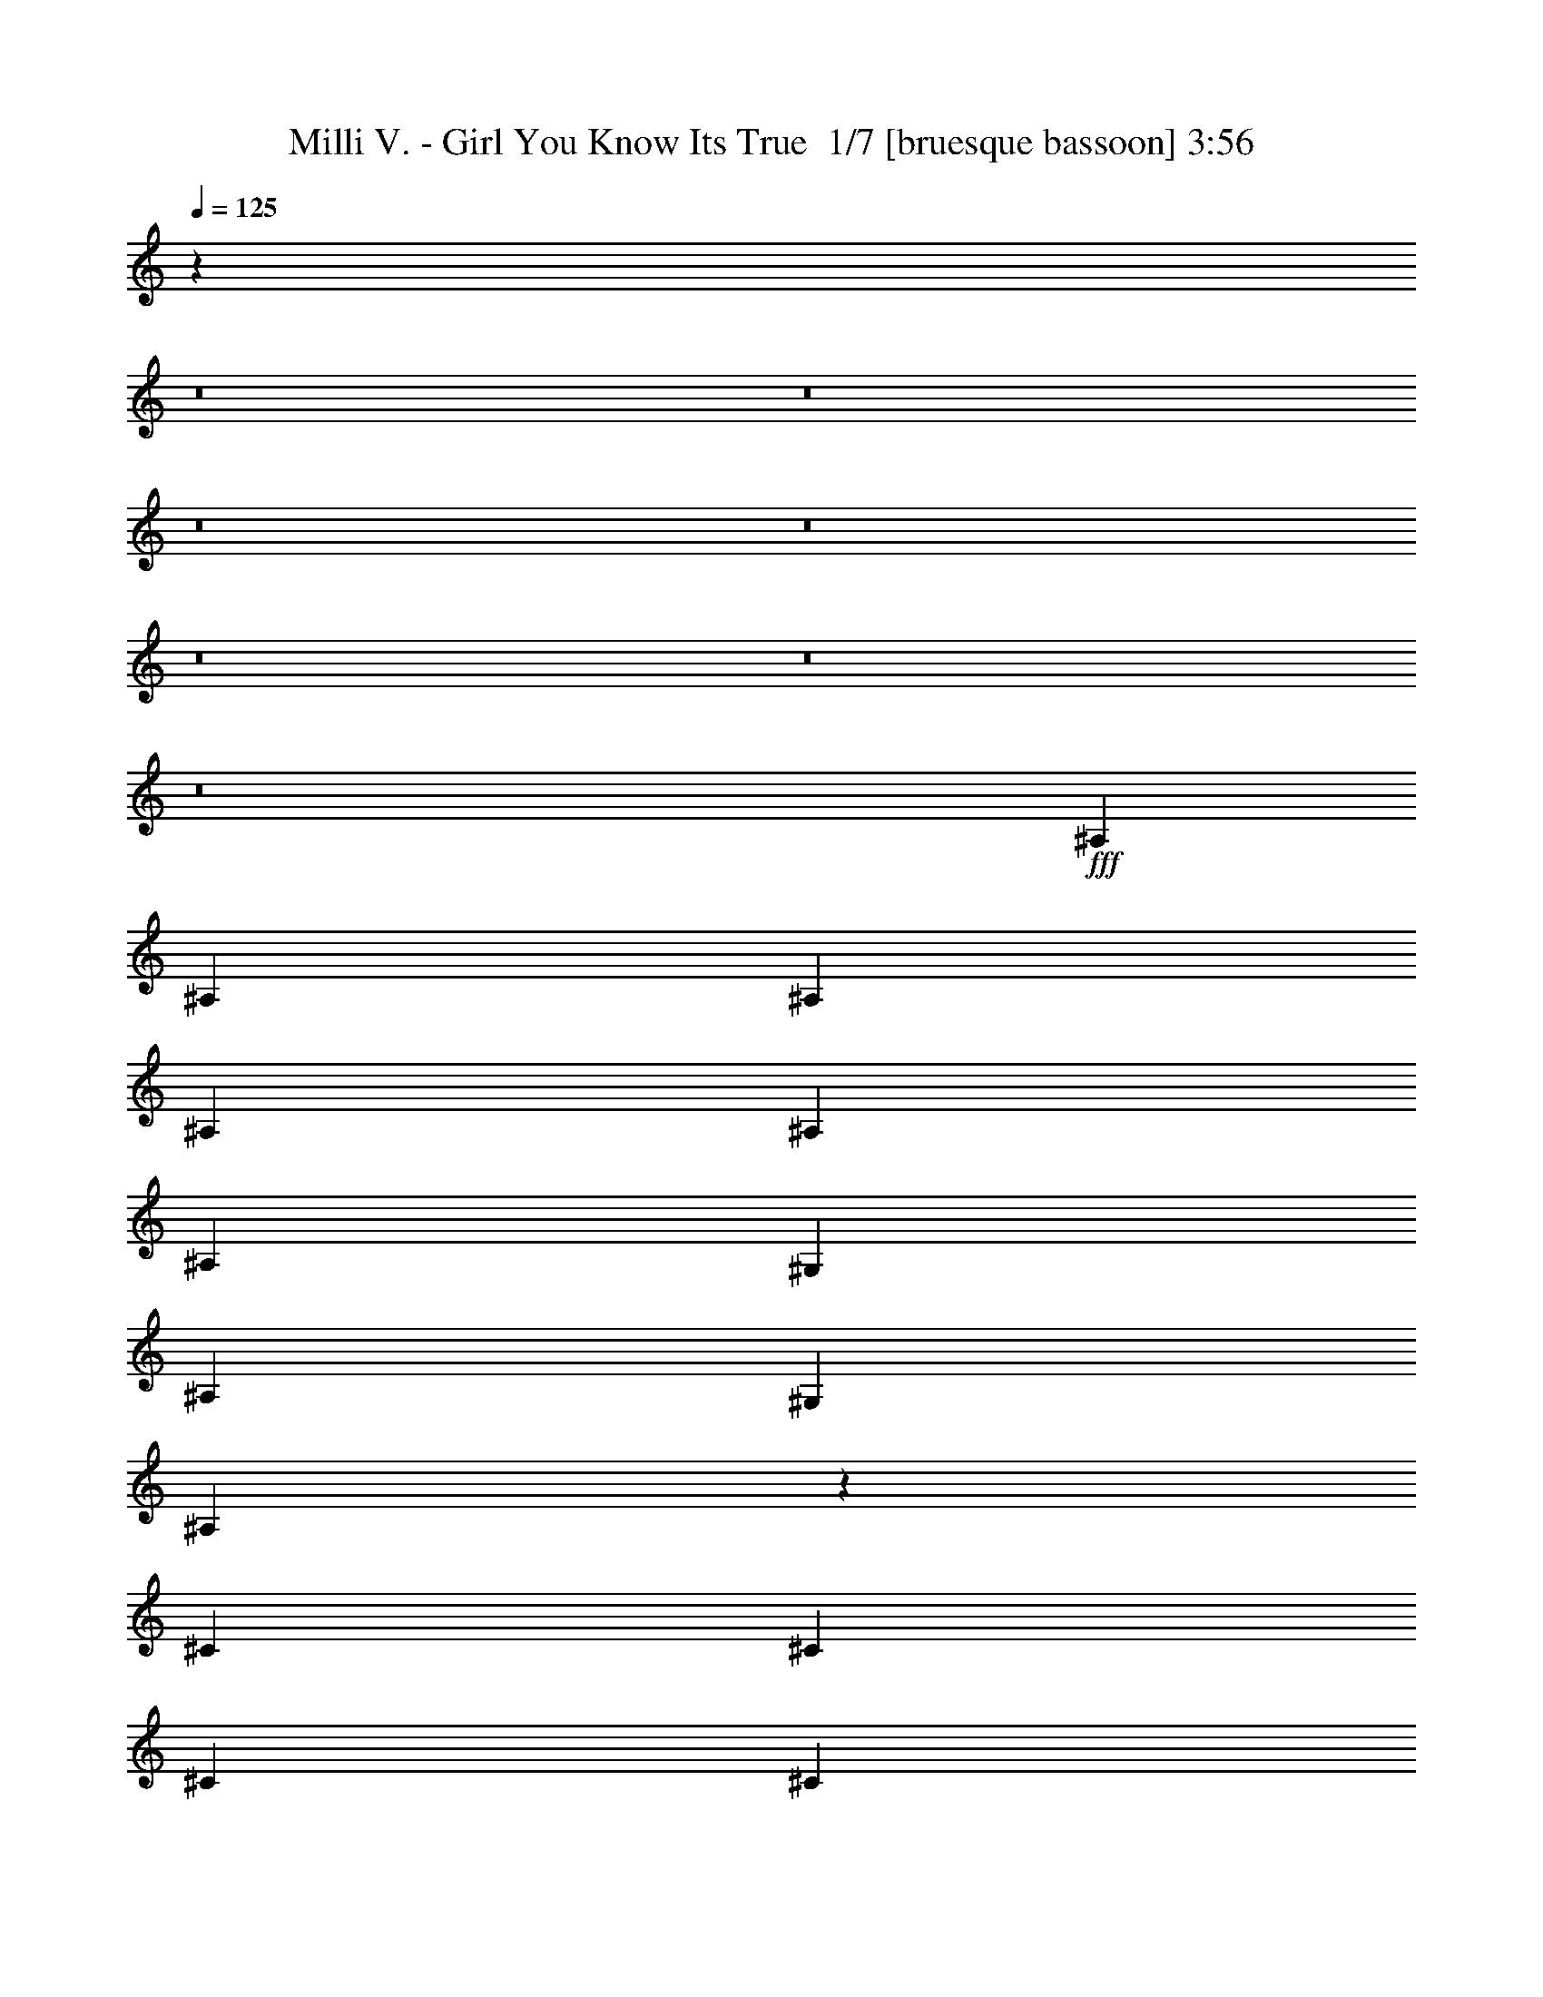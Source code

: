 % Produced with Bruzo's Transcoding Environment 2.0 alpha 
% Transcribed by Bruzo 

X:1
T: Milli V. - Girl You Know Its True  1/7 [bruesque bassoon] 3:56
Z: Transcribed with BruTE 13 343 2
L: 1/4
Q: 125
K: C
z95747/8000
z8/1
z8/1
z8/1
z8/1
z8/1
z8/1
z8/1
+fff+
[^A,2449/8000]
[^A,49/160]
[^A,2449/8000]
[^A,2449/8000]
[^A,4899/8000]
[^A,4899/8000]
[^G,2449/4000]
[^A,49/160]
[^G,2449/4000]
[^A,603/2000]
z617/1000
[^C49/160]
[^C2449/8000]
[^C2449/8000]
[^C2449/8000]
[^C49/160]
[^C2449/8000]
[^C4899/8000]
[^D2449/4000]
[=F49/160]
[^A,2449/4000]
[^A,4899/8000]
[^G,2449/8000]
[^A,49/160]
[^G,2449/8000]
[^A,2449/4000]
[^G,49/160]
[^A,2449/4000]
[^G,49/160]
[^A,2449/8000]
[^G,2449/8000]
[^A,49/160]
[^G,2449/4000]
[^A,2267/4000]
z1407/4000
[^A,49/160]
[^A,2449/8000]
[^A,2449/8000]
[^A,2449/8000]
[^A,4899/8000]
[^A,4899/8000]
[^C2449/4000]
[=F49/160]
[^A,2243/8000]
z531/1600
[^A,969/1600]
z2503/8000
[=F4899/8000]
[^A,4899/8000]
[^A,2449/8000]
[^A,2449/8000]
[^A,4899/8000]
[^G,2449/4000]
[^A,49/160]
[^G,2449/4000]
[^A,539/2000]
z649/1000
[^A,4899/8000]
[^C2449/8000]
[^C49/160]
[^C2449/8000]
[^C2449/8000]
[^C2449/8000]
[^C2163/8000]
z171/500
[^D2449/8000]
[^D49/160]
[^A,2449/4000]
[^A,4899/8000]
[^A,2449/8000]
[^A,49/160]
[^A,2449/8000]
[^A,2449/8000]
[^G,4899/8000]
[^A,593/2000]
z1263/4000
[^A,49/160]
[^A,2449/8000]
[^A,2449/8000]
[^A,49/160]
[^G,2449/4000]
[^A,1139/4000]
z47/50
[^C2449/8000]
[^C2449/8000]
[^C49/160]
[^C2449/8000]
[^C2449/8000]
[^D2367/4000]
z1307/4000
[^D2449/8000]
[=F49/160]
[^A,2449/8000]
[^A,4899/8000]
[^A,4639/8000]
z2709/8000
[^C2449/8000]
[^C2449/8000]
[^C49/160]
[^A,2449/4000]
[^A,4899/8000]
[=F2449/4000]
[^A,49/160]
[^G,2449/8000]
[^A,2449/8000]
[^G,49/160]
[^A,39/160]
z2699/4000
[^A,2449/8000]
[^C2449/8000]
[^C49/160]
[^C2449/8000]
[^A,2449/8000]
[^C49/160]
[^A,1203/4000]
z623/2000
[^C4899/8000]
[^A,2449/8000]
[^C2449/8000]
[^A,49/160]
[^C4761/8000]
z2587/8000
[^C2449/8000]
[^D2449/8000]
[^D49/160]
[^D2449/8000]
[^D2449/8000]
[^D49/160]
[^C2217/8000]
z2681/8000
[^C49/160]
[^D2449/8000]
[^C2449/4000]
[^D4899/8000]
[^C2449/8000]
[^D49/160]
[^A,2449/8000]
[=C2449/8000]
[^A,49/160]
[=C293/250]
z4003/1600
[^C49/160]
[^C2449/8000]
[^C4899/8000]
[^A,4687/8000]
z4451/1600
[^D2449/8000]
[^D49/160]
[^D2449/8000]
[^D4899/8000]
[^D2249/4000]
z5611/2000
[^C2449/8000]
[^C49/160]
[^A,2449/8000]
[^C4899/8000]
[^A,4809/8000]
z22133/8000
[^A,2449/8000]
[^C49/160]
[^A,2449/8000]
[^C4519/8000]
z20199/2000
z8/1
z8/1
z8/1
z8/1
z8/1
z8/1
z8/1
z8/1
z8/1
[^C2449/8000]
[^A,2449/8000]
[^C49/160]
[^C2449/8000]
[^C2449/8000]
[^C4899/8000]
[^C4899/8000]
[^C2449/8000]
[^C2449/8000]
[^A,4899/8000]
[^C2363/8000]
z317/1000
[^C2449/4000]
[^C49/160]
[^C2449/8000]
[^C2449/4000]
[^C2269/8000]
z5079/8000
[^C49/160]
[^D2449/8000]
[=F2449/8000]
[^A,4899/8000]
[^A,4899/8000]
[^A,2449/8000]
[=C2449/8000]
[^A,49/160]
[=C2427/8000]
z2471/8000
[=C2029/8000]
z287/800
[=C463/800]
z1359/4000
[^A,2449/8000]
[=C2449/8000]
[=C49/160]
[^A,2449/8000]
[=C897/1600]
z2863/8000
[=C2449/8000]
[^C49/160]
[^D2449/4000]
[^G117/400]
z2559/8000
[^D2441/8000]
z2457/8000
[=C49/160]
[^A,2449/8000]
[^C2449/8000]
[^C4899/8000]
[^A,4899/8000]
[^C2449/8000]
[^C2449/8000]
[^A,49/160]
[^C2449/8000]
[^C2449/8000]
[^C49/160]
[^A,2449/8000]
[^C2449/8000]
[^C2449/8000]
[^C4899/8000]
[^C2449/8000]
[^C49/160]
[^A,2449/8000]
[^C4607/8000]
z2741/8000
[^C2449/8000]
[^A,49/160]
[^C2449/4000]
[^A,49/160]
[^D503/2000]
z1443/4000
[^A,2449/8000]
[^C49/160]
[^A,2449/8000]
[^C2449/8000]
[^C49/160]
[^C2449/8000]
[^A,2209/4000]
z293/800
[=F4899/8000]
[^C2449/8000]
[^C2449/8000]
[^A,49/160]
[^C2323/8000]
z103/320
[^C49/160]
[^C2449/8000]
[^A,2449/8000]
[^C2449/8000]
[^A,4899/8000]
[^C4729/8000]
z2619/8000
[=C2449/8000]
[=C49/160]
[=C2449/8000]
[=C2449/8000]
[=C49/160]
[^C2449/8000]
[^D2449/8000]
[=C49/160]
[=C2449/8000]
[^A,2449/8000]
[^C2449/8000]
[^C4899/8000]
[^A,51/200]
z2859/8000
[^C2449/8000]
[^C2449/8000]
[^A,49/160]
[^C2449/4000]
[^C49/160]
[^A,2449/8000]
[^C4899/8000]
[^C2449/8000]
[^A,2449/8000]
[^C2449/8000]
[^C49/160]
[^A,2449/8000]
[=F4899/8000]
[^A,2449/8000]
[^C2449/8000]
[^A,49/160]
[^C2449/8000]
[=F2449/8000]
[^C49/160]
[^A,2449/8000]
[^C4899/8000]
[^C2449/8000]
[^A,2449/8000]
[^C49/160]
[^C2449/4000]
[^A,2331/4000]
z1343/4000
[=C2449/8000]
[^A,49/160]
[^C2449/8000]
[^A,2449/8000]
[=C49/160]
[^A,2449/8000]
[=C2449/8000]
[^A,4899/8000]
[^A,2449/8000]
[^C49/160]
[^A,2449/4000]
[=C4899/8000]
[^A,2449/8000]
[^C2449/8000]
[^A,49/160]
[=C2449/8000]
[^A,2449/8000]
[=C583/500]
z627/250
[^C2449/8000]
[^C49/160]
[^C2449/4000]
[^A,4639/8000]
z697/250
[^D2449/8000]
[^D2449/8000]
[^D49/160]
[^D2449/4000]
[^D89/160]
z22493/8000
[^C2449/8000]
[^C2449/8000]
[^A,49/160]
[^C2449/4000]
[^A,4761/8000]
z11091/4000
[^A,2449/8000]
[^C2449/8000]
[^A,49/160]
[^C447/800]
z17603/2000
z8/1
z8/1
z8/1
z8/1
z8/1
z8/1
z8/1
z8/1
z8/1
z8/1
z8/1
[^D2449/8000]
[^C2449/8000]
[^D49/160]
[^A,2449/8000]
[^D2449/4000]
[^A,4893/8000]
z19601/8000
[^D2449/8000]
[^C2449/8000]
[^D49/160]
[^A,2449/8000]
[^D4899/8000]
[^A,2203/8000]
z539/1600
[^A,461/1600]
z1297/4000
+f+
[^A,1203/4000]
z623/2000
[^A,251/1000]
z2891/8000
[^A,2109/8000]
z279/800
+fff+
[^D2449/8000]
[^C2449/8000]
[^D49/160]
[^A,2449/8000]
[^D4413/8000]
z673/1000
[^D2449/8000]
[^C49/160]
[^D2449/8000]
[^A,2449/8000]
[^D4819/8000]
z4979/8000
[^D2449/8000]
[^C2449/8000]
[^D49/160]
[^A,2449/8000]
[^D1181/2000]
z4501/320
z8/1
[^A,2449/8000]
[^A,1013/4000]
z2873/8000
[^A,2449/8000]
[^A,3589/4000]
z75781/8000
z8/1
[^A,49/160]
[^A,2449/8000]
[^A,2449/8000]
[^A,2449/8000]
[^A,3461/4000]
z243/16
z8/1

X:2
T: Milli V. - Girl You Know Its True  2/7 [horn] 3:56
Z: Transcribed with BruTE -17 342 10
L: 1/4
Q: 125
K: C
z58783/8000
+mp+
[^d9797/8000^g9797/8000]
[^d4899/4000^g4899/4000]
[^d4811/4000^g4811/4000]
z18459/1600
z8/1
z8/1
z8/1
+fff+
[=F1837/2000]
+ff+
[^F4899/8000]
[^G2229/4000]
z289/800
+fff+
[^G461/800]
z34579/8000
+f+
[^D9797/8000]
[=F9797/8000]
[^F4899/4000]
[^D9797/8000]
[^G1827/500]
z39349/8000
+fff+
[^d2449/8000]
[^d2449/8000]
[^d2253/8000]
z1323/4000
[^d1177/4000]
z109361/8000
z8/1
z8/1
z8/1
[^d2449/8000]
[^d2449/8000]
[^d2241/8000]
z1329/4000
[^d1171/4000]
z16083/2000
z8/1
z8/1
z8/1
z8/1
z8/1
z8/1
+ff+
[=F1837/2000]
+f+
[^F2449/4000]
[^G2211/4000]
z1463/4000
+ff+
[^G2287/4000]
z5223/8000
+mp+
[=F3919/1600]
[^D9797/8000]
[^D4899/4000]
[=F9797/8000]
[^F9797/8000]
[^D9797/8000]
[^G7299/2000]
z139/50
[^A,2449/8000]
[=C2449/8000]
[^C49/160]
[^D2449/8000]
[=C2449/8000]
[^D49/160]
[^D2449/8000]
[=F2449/8000]
[^F49/160]
+f+
[=f2449/8000]
[^d2449/8000]
+ff+
[^d2409/4000]
z12287/4000
+mp+
[^D9797/8000]
[^D4899/4000]
[=F9797/8000]
[^F9797/8000]
[^D9797/8000]
[^G1447/400]
z703/250
[^A,2449/8000]
[=C49/160]
[^C2449/8000]
[^D2449/8000]
[=C49/160]
[^D2449/8000]
[^D2449/8000]
[=F2449/8000]
[^F49/160]
+f+
[=f2449/8000]
[^d2449/8000]
+ff+
[^d2281/4000]
z2483/800
+mp+
[^D9797/8000]
[^D4899/4000]
[=F9797/8000]
[^F9797/8000]
[^D9797/8000]
[^G456/125]
z39397/8000
+ff+
[^d49/160]
[^d2449/8000]
[^d551/2000]
z1347/4000
[^d1153/4000]
z109409/8000
z8/1
z8/1
z8/1
[^d49/160]
[^d2449/8000]
[^d137/500]
z2707/8000
[^d2293/8000]
z8127/1000
z8/1
z8/1
z8/1
z8/1
+mp+
[=F3919/1600]
[^D9797/8000]
[^D9797/8000]
[=F9797/8000]
[^F4899/4000]
[^D9797/8000]
[^G28903/8000]
z747/200
+ff+
[=F1837/2000]
+f+
[^F4899/8000]
[^G4873/8000]
z99/320
+ff+
[^G181/320]
z659/1000
+mp+
[=F3919/1600]
[^D9797/8000]
[^D9797/8000]
[=F9797/8000]
[^F4899/4000]
[^D9797/8000]
[^G29147/8000]
z22289/8000
[^A,2449/8000]
[=C2449/8000]
[^C2449/8000]
[^D49/160]
[=C2449/8000]
[^D2449/8000]
[^D49/160]
[=F2449/8000]
[^F2449/8000]
+f+
[=f49/160]
[^d2449/8000]
+ff+
[^d4769/8000]
z24623/8000
+mp+
[^D9797/8000]
[^D9797/8000]
[=F4899/4000]
[^F9797/8000]
[^D9797/8000]
[^G29391/8000]
z4409/1600
[^A,2449/8000]
[=C2449/8000]
[^C49/160]
[^D2449/8000]
[=C2449/8000]
[^D49/160]
[^D2449/8000]
[=F2449/8000]
[^F2449/8000]
+f+
[=f49/160]
[^d2449/8000]
+ff+
[^d4513/8000]
z8669/2000
+mp+
[^D9797/8000]
[=F4899/4000]
[^F9797/8000]
[^D9797/8000]
[^G5827/1600]
z63493/4000
z8/1
z8/1
[^d4757/4000^g4757/4000]
z63/50
[^d471/400^g471/400]
z407/320
[^d373/320^g373/320]
z3733/1000
[^D9797/8000]
[^D9797/8000]
[=F9797/8000]
[^F4899/4000]
[^D9797/8000]
[^G583/160]
z2361/320
[=F3919/1600]
[^D9797/8000]
[^D9797/8000]
[=F9797/8000]
[^F4899/4000]
[^D9797/8000]
[^G14447/4000]
z29889/8000
+ff+
[=F1837/2000]
+f+
[^F4899/8000]
[^G76/125]
z621/2000
+ff+
[^G1129/2000]
z5281/8000
+mp+
[=F3919/1600]
[^D9797/8000]
[^D9797/8000]
[=F4899/4000]
[^F9797/8000]
[^D9797/8000]
[^G14569/4000]
z11149/4000
[^A,2449/8000]
[=C2449/8000]
[^C49/160]
[^D2449/8000]
[=C2449/8000]
[^D49/160]
[^D2449/8000]
[=F2449/8000]
[^F2449/8000]
+f+
[=f49/160]
[^d2449/8000]
+ff+
[^d119/200]
z101/16

X:3
T: Milli V. - Girl You Know Its True  3/7 [lute of ages] 3:56
Z: Transcribed with BruTE -39 257 3
L: 1/4
Q: 125
K: C
z39189/4000
+mp+
[^A2449/8000^c2449/8000=f2449/8000]
[^A2449/8000^c2449/8000=f2449/8000]
[^A2449/8000^c2449/8000=f2449/8000]
[^A49/160^c49/160=f49/160]
[^A2449/4000^c2449/4000=f2449/4000]
[^A4899/8000^c4899/8000=f4899/8000]
[^A1837/2000^c1837/2000=f1837/2000]
[^A1837/2000^c1837/2000^f1837/2000]
[^A4899/8000^c4899/8000=f4899/8000]
[^F2449/8000^A2449/8000^c2449/8000]
[^F2449/8000^A2449/8000^c2449/8000]
[^F49/160^A49/160^c49/160]
[^F2449/8000^A2449/8000^c2449/8000]
[^F1837/2000^A1837/2000^c1837/2000]
[^F1837/2000^A1837/2000^c1837/2000]
[^F1837/2000^A1837/2000^c1837/2000]
[^F1837/2000^A1837/2000^c1837/2000]
[^G2449/8000=c2449/8000^d2449/8000]
[^G2449/8000=c2449/8000^d2449/8000]
[^G49/160=c49/160^d49/160]
[^G2449/8000=c2449/8000^d2449/8000]
[^G1837/2000=c1837/2000^d1837/2000]
[^G2449/4000=c2449/4000^d2449/4000]
[^G49/160=c49/160^d49/160]
[^G4751/8000=c4751/8000=f4751/8000]
z1989/1600
[^G2449/8000=c2449/8000^d2449/8000]
[^G2449/8000=c2449/8000^d2449/8000]
[^G49/160=c49/160^d49/160]
[^G2449/8000=c2449/8000^d2449/8000]
[^G1837/2000=c1837/2000^d1837/2000]
[^G2449/8000=c2449/8000-^d2449/8000-]
[^G2449/8000=c2449/8000^d2449/8000]
[^G49/160=c49/160^d49/160]
[^G2449/8000=c2449/8000-=f2449/8000-]
[^G2449/8000=c2449/8000=f2449/8000]
[^G49/160]
[^G2449/8000]
[^G453/1600]
z1317/4000
[^A2449/8000^c2449/8000=f2449/8000]
[^A2449/8000^c2449/8000=f2449/8000]
[^A49/160^c49/160=f49/160]
[^A2449/8000^c2449/8000=f2449/8000]
[^A4899/8000^c4899/8000=f4899/8000]
[^A2449/4000^c2449/4000=f2449/4000]
[^A1837/2000^c1837/2000=f1837/2000]
[^A1837/2000^c1837/2000^f1837/2000]
[^A4899/8000^c4899/8000=f4899/8000]
[^F2449/8000^A2449/8000^c2449/8000]
[^F2449/8000^A2449/8000^c2449/8000]
[^F49/160^A49/160^c49/160]
[^F2449/8000^A2449/8000^c2449/8000]
[^F1837/2000^A1837/2000^c1837/2000]
[^F1837/2000^A1837/2000^c1837/2000]
[^F1837/2000^A1837/2000^c1837/2000]
[^F1837/2000^A1837/2000^c1837/2000]
[^G2449/8000=c2449/8000^d2449/8000]
[^G2449/8000=c2449/8000^d2449/8000]
[^G49/160=c49/160^d49/160]
[^G2449/8000=c2449/8000^d2449/8000]
[^G1837/2000=c1837/2000^d1837/2000]
[^G2449/4000=c2449/4000^d2449/4000]
[^G49/160=c49/160^d49/160]
[^G899/1600=c899/1600=f899/1600]
z10201/8000
[^G2449/8000=c2449/8000^d2449/8000]
[^G2449/8000=c2449/8000^d2449/8000]
[^G49/160=c49/160^d49/160]
[^G2449/8000=c2449/8000^d2449/8000]
[^G1837/2000=c1837/2000^d1837/2000]
[^G4899/8000=c4899/8000^d4899/8000]
[^G2449/8000=c2449/8000^d2449/8000]
[^G2403/4000=c2403/4000=f2403/4000]
z989/800
[^A2449/8000^c2449/8000=f2449/8000]
[^A2449/8000^c2449/8000=f2449/8000]
[^A49/160^c49/160=f49/160]
[^A2449/8000^c2449/8000=f2449/8000]
[^A4899/8000^c4899/8000=f4899/8000]
[^A2449/4000^c2449/4000=f2449/4000]
[^A1837/2000^c1837/2000=f1837/2000]
[^A1837/2000^c1837/2000^f1837/2000]
[^A4899/8000^c4899/8000=f4899/8000]
[^F2449/8000^A2449/8000^c2449/8000]
[^F2449/8000^A2449/8000^c2449/8000]
[^F49/160^A49/160^c49/160]
[^F2449/8000^A2449/8000^c2449/8000]
[^F1837/2000^A1837/2000^c1837/2000]
[^F1837/2000^A1837/2000^c1837/2000]
[^F1837/2000^A1837/2000^c1837/2000]
[^F1837/2000^A1837/2000^c1837/2000]
[^G2449/8000=c2449/8000^d2449/8000]
[^G2449/8000=c2449/8000^d2449/8000]
[^G49/160=c49/160^d49/160]
[^G2449/8000=c2449/8000^d2449/8000]
[^G1837/2000=c1837/2000^d1837/2000]
[^G4899/8000=c4899/8000^d4899/8000]
[^G2449/8000=c2449/8000^d2449/8000]
[^G4739/8000=c4739/8000=f4739/8000]
z9957/8000
[^G2449/8000=c2449/8000^d2449/8000]
[^G2449/8000=c2449/8000^d2449/8000]
[^G49/160=c49/160^d49/160]
[^G2449/8000=c2449/8000^d2449/8000]
[^G1837/2000=c1837/2000^d1837/2000]
[^G4899/8000=c4899/8000^d4899/8000]
[^G2449/8000=c2449/8000^d2449/8000]
[^G91/160=c91/160=f91/160]
z33511/4000
z8/1
z8/1
z8/1
z8/1
z8/1
z8/1
[^G49/160]
[^G2449/8000]
[^G2449/8000]
[^G49/160]
[^G2449/8000]
[^G2449/8000]
[^G2449/8000]
[^G49/160]
[^G2449/8000]
[^G2449/8000]
[^G397/1600]
z62213/4000
z8/1
z8/1
z8/1
[^A49/160^c49/160=f49/160]
[^A2449/8000^c2449/8000=f2449/8000]
[^A2449/8000^c2449/8000=f2449/8000]
[^A2449/8000^c2449/8000=f2449/8000]
[^A4899/8000^c4899/8000=f4899/8000]
[^A4899/8000^c4899/8000=f4899/8000]
[^A1837/2000^c1837/2000=f1837/2000]
[^A1837/2000^c1837/2000^f1837/2000]
[^A2449/4000^c2449/4000=f2449/4000]
[^F49/160^A49/160^c49/160]
[^F2449/8000^A2449/8000^c2449/8000]
[^F2449/8000^A2449/8000^c2449/8000]
[^F49/160^A49/160^c49/160]
[^F7347/8000^A7347/8000^c7347/8000]
[^F1837/2000^A1837/2000^c1837/2000]
[^F1837/2000^A1837/2000^c1837/2000]
[^F1837/2000^A1837/2000^c1837/2000]
[^G49/160=c49/160^d49/160]
[^G2449/8000=c2449/8000^d2449/8000]
[^G2449/8000=c2449/8000^d2449/8000]
[^G49/160=c49/160^d49/160]
[^G7347/8000=c7347/8000^d7347/8000]
[^G4899/8000=c4899/8000^d4899/8000]
[^G2449/8000=c2449/8000^d2449/8000]
[^G1837/2000=c1837/2000=f1837/2000]
[^G971/1600=c971/1600^d971/1600]
z2493/8000
[^G49/160=c49/160^d49/160]
[^G2449/8000=c2449/8000^d2449/8000]
[^G2449/8000=c2449/8000^d2449/8000]
[^G49/160=c49/160^d49/160]
[^G4709/8000=c4709/8000^d4709/8000]
z159/250
[^G2449/8000=c2449/8000-^d2449/8000-]
[^G2449/8000=c2449/8000^d2449/8000]
[^G49/160]
[^G2449/8000]
[^G2449/8000]
[^G49/160]
[^G277/1000]
z1341/4000
[^A49/160^c49/160=f49/160]
[^A2449/8000^c2449/8000=f2449/8000]
[^A2449/8000^c2449/8000=f2449/8000]
[^A49/160^c49/160=f49/160]
[^A2449/4000^c2449/4000=f2449/4000]
[^A4899/8000^c4899/8000=f4899/8000]
[^A1837/2000^c1837/2000=f1837/2000]
[^A1837/2000^c1837/2000^f1837/2000]
[^A2449/4000^c2449/4000=f2449/4000]
[^F49/160^A49/160^c49/160]
[^F2449/8000^A2449/8000^c2449/8000]
[^F2449/8000^A2449/8000^c2449/8000]
[^F49/160^A49/160^c49/160]
[^F1837/2000^A1837/2000^c1837/2000]
[^F7347/8000^A7347/8000^c7347/8000]
[^F1837/2000^A1837/2000^c1837/2000]
[^F1837/2000^A1837/2000^c1837/2000]
[^G49/160=c49/160^d49/160]
[^G2449/8000=c2449/8000^d2449/8000]
[^G2449/8000=c2449/8000^d2449/8000]
[^G49/160=c49/160^d49/160]
[^G1837/2000=c1837/2000^d1837/2000]
[^G2449/4000=c2449/4000^d2449/4000]
[^G2449/8000=c2449/8000^d2449/8000]
[^G1837/2000=c1837/2000=f1837/2000]
[^G4599/8000=c4599/8000^d4599/8000]
z2749/8000
[^G49/160=c49/160^d49/160]
[^G2449/8000=c2449/8000^d2449/8000]
[^G2449/8000=c2449/8000^d2449/8000]
[^G49/160=c49/160^d49/160]
[^G4453/8000=c4453/8000^d4453/8000]
z579/1600
[^G921/1600=c921/1600^d921/1600]
z2743/8000
[^G4757/8000=c4757/8000^d4757/8000]
z259/800
[^G441/800=c441/800^d441/800]
z1469/4000
[^A49/160^c49/160=f49/160]
[^A2449/8000^c2449/8000=f2449/8000]
[^A2449/8000^c2449/8000=f2449/8000]
[^A49/160^c49/160=f49/160]
[^A2449/4000^c2449/4000=f2449/4000]
[^A4899/8000^c4899/8000=f4899/8000]
[^A1837/2000^c1837/2000=f1837/2000]
[^A1837/2000^c1837/2000^f1837/2000]
[^A2449/4000^c2449/4000=f2449/4000]
[^F49/160^A49/160^c49/160]
[^F2449/8000^A2449/8000^c2449/8000]
[^F2449/8000^A2449/8000^c2449/8000]
[^F49/160^A49/160^c49/160]
[^F1837/2000^A1837/2000^c1837/2000]
[^F1837/2000^A1837/2000^c1837/2000]
[^F1837/2000^A1837/2000^c1837/2000]
[^F7347/8000^A7347/8000^c7347/8000]
[^G49/160=c49/160^d49/160]
[^G2449/8000=c2449/8000^d2449/8000]
[^G2449/8000=c2449/8000^d2449/8000]
[^G49/160=c49/160^d49/160]
[^G1837/2000=c1837/2000^d1837/2000]
[^G2449/4000=c2449/4000^d2449/4000]
[^G49/160=c49/160^d49/160]
[^G1837/2000=c1837/2000=f1837/2000]
[^G2421/4000=c2421/4000^d2421/4000]
z501/1600
[^G49/160=c49/160^d49/160]
[^G2449/8000=c2449/8000^d2449/8000]
[^G2449/8000=c2449/8000^d2449/8000]
[^G49/160=c49/160^d49/160]
[^G4697/8000=c4697/8000^d4697/8000]
z2651/8000
[^G4849/8000=c4849/8000^d4849/8000]
z2499/8000
[^G4501/8000=c4501/8000^d4501/8000]
z2847/8000
[^G4653/8000=c4653/8000^d4653/8000]
z123571/8000
z8/1
z8/1
z8/1
z8/1
z8/1
[^G2449/8000]
[^G49/160]
[^G2449/8000]
[^G2449/8000]
[^G49/160]
[^G2449/8000]
[^G2449/8000]
[^G2449/8000]
[^G49/160]
[^G2449/8000]
[^G609/2000]
z95219/8000
z8/1
[^A2449/8000^c2449/8000=f2449/8000]
[^A2449/8000^c2449/8000=f2449/8000]
[^A49/160^c49/160=f49/160]
[^A2449/8000^c2449/8000=f2449/8000]
[^A4899/8000^c4899/8000=f4899/8000]
[^A2449/4000^c2449/4000=f2449/4000]
[^A1837/2000^c1837/2000=f1837/2000]
[^A1837/2000^c1837/2000^f1837/2000]
[^A4899/8000^c4899/8000=f4899/8000]
[^F2449/8000^A2449/8000^c2449/8000]
[^F2449/8000^A2449/8000^c2449/8000]
[^F49/160^A49/160^c49/160]
[^F2449/8000^A2449/8000^c2449/8000]
[^F1837/2000^A1837/2000^c1837/2000]
[^F1837/2000^A1837/2000^c1837/2000]
[^F1837/2000^A1837/2000^c1837/2000]
[^F1837/2000^A1837/2000^c1837/2000]
[^G2449/8000=c2449/8000^d2449/8000]
[^G49/160=c49/160^d49/160]
[^G2449/8000=c2449/8000^d2449/8000]
[^G2449/8000=c2449/8000^d2449/8000]
[^G1837/2000=c1837/2000^d1837/2000]
[^G4899/8000=c4899/8000^d4899/8000]
[^G2449/8000=c2449/8000^d2449/8000]
[^G1837/2000=c1837/2000=f1837/2000]
[^G2281/4000=c2281/4000^d2281/4000]
z1393/4000
[^G2449/8000=c2449/8000^d2449/8000]
[^G49/160=c49/160^d49/160]
[^G2449/8000=c2449/8000^d2449/8000]
[^G2449/8000=c2449/8000^d2449/8000]
[^G4417/8000=c4417/8000^d4417/8000]
z2931/8000
[^G4569/8000=c4569/8000^d4569/8000]
z2779/8000
[^G4721/8000=c4721/8000^d4721/8000]
z2627/8000
[^G4873/8000=c4873/8000^d4873/8000]
z99/320
[^A2449/8000^c2449/8000=f2449/8000]
[^A49/160^c49/160=f49/160]
[^A2449/8000^c2449/8000=f2449/8000]
[^A2449/8000^c2449/8000=f2449/8000]
[^A4899/8000^c4899/8000=f4899/8000]
[^A2449/4000^c2449/4000=f2449/4000]
[^A1837/2000^c1837/2000=f1837/2000]
[^A1837/2000^c1837/2000^f1837/2000]
[^A4899/8000^c4899/8000=f4899/8000]
[^F2449/8000^A2449/8000^c2449/8000]
[^F49/160^A49/160^c49/160]
[^F2449/8000^A2449/8000^c2449/8000]
[^F2449/8000^A2449/8000^c2449/8000]
[^F1837/2000^A1837/2000^c1837/2000]
[^F1837/2000^A1837/2000^c1837/2000]
[^F1837/2000^A1837/2000^c1837/2000]
[^F1837/2000^A1837/2000^c1837/2000]
[^G2449/8000=c2449/8000^d2449/8000]
[^G49/160=c49/160^d49/160]
[^G2449/8000=c2449/8000^d2449/8000]
[^G2449/8000=c2449/8000^d2449/8000]
[^G1837/2000=c1837/2000^d1837/2000]
[^G4899/8000=c4899/8000^d4899/8000]
[^G2449/8000=c2449/8000^d2449/8000]
[^G1837/2000=c1837/2000=f1837/2000]
[^G2403/4000=c2403/4000^d2403/4000]
z1271/4000
[^G2449/8000=c2449/8000^d2449/8000]
[^G49/160=c49/160^d49/160]
[^G2449/8000=c2449/8000^d2449/8000]
[^G2449/8000=c2449/8000^d2449/8000]
[^G4661/8000=c4661/8000^d4661/8000]
z321/500
[^G49/160=c49/160-^d49/160-]
[^G2449/8000=c2449/8000^d2449/8000]
[^G2449/8000]
[^G49/160]
[^G2449/8000]
[^G2449/8000]
[^G271/1000]
z2731/8000
[^A2449/8000^c2449/8000=f2449/8000]
[^A49/160^c49/160=f49/160]
[^A2449/8000^c2449/8000=f2449/8000]
[^A2449/8000^c2449/8000=f2449/8000]
[^A4899/8000^c4899/8000=f4899/8000]
[^A4899/8000^c4899/8000=f4899/8000]
[^A7347/8000^c7347/8000=f7347/8000]
[^A1837/2000^c1837/2000^f1837/2000]
[^A4899/8000^c4899/8000=f4899/8000]
[^F2449/8000^A2449/8000^c2449/8000]
[^F49/160^A49/160^c49/160]
[^F2449/8000^A2449/8000^c2449/8000]
[^F2449/8000^A2449/8000^c2449/8000]
[^F1837/2000^A1837/2000^c1837/2000]
[^F1837/2000^A1837/2000^c1837/2000]
[^F1837/2000^A1837/2000^c1837/2000]
[^F1837/2000^A1837/2000^c1837/2000]
[^G2449/8000=c2449/8000^d2449/8000]
[^G49/160=c49/160^d49/160]
[^G2449/8000=c2449/8000^d2449/8000]
[^G2449/8000=c2449/8000^d2449/8000]
[^G1837/2000=c1837/2000^d1837/2000]
[^G4899/8000=c4899/8000^d4899/8000]
[^G2449/8000=c2449/8000^d2449/8000]
[^G1837/2000=c1837/2000=f1837/2000]
[^G91/160=c91/160^d91/160]
z1399/4000
[^G2449/8000=c2449/8000^d2449/8000]
[^G49/160=c49/160^d49/160]
[^G2449/8000=c2449/8000^d2449/8000]
[^G2449/8000=c2449/8000^d2449/8000]
[^G881/1600=c881/1600^d881/1600]
z2943/8000
[^G49/160=c49/160-^d49/160-]
[^G2449/8000=c2449/8000^d2449/8000]
[^G2449/8000]
[^G49/160=c49/160-^d49/160-]
[^G2449/8000=c2449/8000^d2449/8000]
[^G2449/8000]
[^G2449/8000=c2449/8000-^d2449/8000-]
[^G603/2000=c603/2000^d603/2000]
z2487/8000
[^A2449/8000^c2449/8000=f2449/8000]
[^A49/160^c49/160=f49/160]
[^A2449/8000^c2449/8000=f2449/8000]
[^A2449/8000^c2449/8000=f2449/8000]
[^A4899/8000^c4899/8000=f4899/8000]
[^A4899/8000^c4899/8000=f4899/8000]
[^A1837/2000^c1837/2000=f1837/2000]
[^A7347/8000^c7347/8000^f7347/8000]
[^A4899/8000^c4899/8000=f4899/8000]
[^F2449/8000^A2449/8000^c2449/8000]
[^F49/160^A49/160^c49/160]
[^F2449/8000^A2449/8000^c2449/8000]
[^F2449/8000^A2449/8000^c2449/8000]
[^F1837/2000^A1837/2000^c1837/2000]
[^F1837/2000^A1837/2000^c1837/2000]
[^F1837/2000^A1837/2000^c1837/2000]
[^F1837/2000^A1837/2000^c1837/2000]
[^G2449/8000=c2449/8000^d2449/8000]
[^G49/160=c49/160^d49/160]
[^G2449/8000=c2449/8000^d2449/8000]
[^G2449/8000=c2449/8000^d2449/8000]
[^G1837/2000=c1837/2000^d1837/2000]
[^G4899/8000=c4899/8000^d4899/8000]
[^G2449/8000=c2449/8000^d2449/8000]
[^G1837/2000=c1837/2000=f1837/2000]
[^G2397/4000=c2397/4000^d2397/4000]
z1277/4000
[^G2449/8000=c2449/8000^d2449/8000]
[^G49/160=c49/160^d49/160]
[^G2449/8000=c2449/8000^d2449/8000]
[^G2449/8000=c2449/8000^d2449/8000]
[^G4649/8000=c4649/8000^d4649/8000]
z2699/8000
[^G4801/8000=c4801/8000^d4801/8000]
z2547/8000
[^G4453/8000=c4453/8000^d4453/8000]
z579/1600
[^G921/1600=c921/1600^d921/1600]
z1023/125
z8/1
z8/1
z8/1
[^A2449/8000^c2449/8000=f2449/8000]
[^A2449/8000^c2449/8000=f2449/8000]
[^A49/160^c49/160=f49/160]
[^A2449/8000^c2449/8000=f2449/8000]
[^A4899/8000^c4899/8000=f4899/8000]
[^A2449/4000^c2449/4000=f2449/4000]
[^A1837/2000^c1837/2000=f1837/2000]
[^A1837/2000^c1837/2000^f1837/2000]
[^A4899/8000^c4899/8000=f4899/8000]
[^F2449/8000^A2449/8000^c2449/8000]
[^F2449/8000^A2449/8000^c2449/8000]
[^F49/160^A49/160^c49/160]
[^F2449/8000^A2449/8000^c2449/8000]
[^F1837/2000^A1837/2000^c1837/2000]
[^F1837/2000^A1837/2000^c1837/2000]
[^F1837/2000^A1837/2000^c1837/2000]
[^F1837/2000^A1837/2000^c1837/2000]
[^G2449/8000=c2449/8000^d2449/8000]
[^G2449/8000=c2449/8000^d2449/8000]
[^G49/160=c49/160^d49/160]
[^G2449/8000=c2449/8000^d2449/8000]
[^G1837/2000=c1837/2000^d1837/2000]
[^G4899/8000=c4899/8000^d4899/8000]
[^G2449/8000=c2449/8000^d2449/8000]
[^G1837/2000=c1837/2000=f1837/2000]
[^G4809/8000=c4809/8000^d4809/8000]
z2539/8000
[^G2449/8000=c2449/8000^d2449/8000]
[^G49/160=c49/160^d49/160]
[^G2449/8000=c2449/8000^d2449/8000]
[^G2449/8000=c2449/8000^d2449/8000]
[^G583/1000=c583/1000^d583/1000]
z5133/8000
[^G4867/8000=c4867/8000^d4867/8000]
z1841/1000
[^A2449/8000^c2449/8000=f2449/8000]
[^A49/160^c49/160=f49/160]
[^A2449/8000^c2449/8000=f2449/8000]
[^A2449/8000^c2449/8000=f2449/8000]
[^A4899/8000^c4899/8000=f4899/8000]
[^A2449/4000^c2449/4000=f2449/4000]
[^A1837/2000^c1837/2000=f1837/2000]
[^A1837/2000^c1837/2000^f1837/2000]
[^A4899/8000^c4899/8000=f4899/8000]
[^F2449/8000^A2449/8000^c2449/8000]
[^F49/160^A49/160^c49/160]
[^F2449/8000^A2449/8000^c2449/8000]
[^F2449/8000^A2449/8000^c2449/8000]
[^F1837/2000^A1837/2000^c1837/2000]
[^F1837/2000^A1837/2000^c1837/2000]
[^F1837/2000^A1837/2000^c1837/2000]
[^F1837/2000^A1837/2000^c1837/2000]
[^G2449/8000=c2449/8000^d2449/8000]
[^G49/160=c49/160^d49/160]
[^G2449/8000=c2449/8000^d2449/8000]
[^G2449/8000=c2449/8000^d2449/8000]
[^G1837/2000=c1837/2000^d1837/2000]
[^G4899/8000=c4899/8000^d4899/8000]
[^G2449/8000=c2449/8000^d2449/8000]
[^G1837/2000=c1837/2000=f1837/2000]
[^G4553/8000=c4553/8000^d4553/8000]
z559/1600
[^G2449/8000=c2449/8000^d2449/8000]
[^G49/160=c49/160^d49/160]
[^G2449/8000=c2449/8000^d2449/8000]
[^G2449/8000=c2449/8000^d2449/8000]
[^G551/1000=c551/1000^d551/1000]
z147/400
[^G57/100=c57/100^d57/100]
z697/2000
[^G589/1000=c589/1000^d589/1000]
z659/2000
[^G76/125=c76/125^d76/125]
z621/2000
[^A2449/8000^c2449/8000=f2449/8000]
[^A49/160^c49/160=f49/160]
[^A2449/8000^c2449/8000=f2449/8000]
[^A2449/8000^c2449/8000=f2449/8000]
[^A4899/8000^c4899/8000=f4899/8000]
[^A2449/4000^c2449/4000=f2449/4000]
[^A1837/2000^c1837/2000=f1837/2000]
[^A1837/2000^c1837/2000^f1837/2000]
[^A4899/8000^c4899/8000=f4899/8000]
[^F2449/8000^A2449/8000^c2449/8000]
[^F49/160^A49/160^c49/160]
[^F2449/8000^A2449/8000^c2449/8000]
[^F2449/8000^A2449/8000^c2449/8000]
[^F1837/2000^A1837/2000^c1837/2000]
[^F1837/2000^A1837/2000^c1837/2000]
[^F1837/2000^A1837/2000^c1837/2000]
[^F1837/2000^A1837/2000^c1837/2000]
[^G2449/8000=c2449/8000^d2449/8000]
[^G49/160=c49/160^d49/160]
[^G2449/8000=c2449/8000^d2449/8000]
[^G2449/8000=c2449/8000^d2449/8000]
[^G1837/2000=c1837/2000^d1837/2000]
[^G4899/8000=c4899/8000^d4899/8000]
[^G2449/8000=c2449/8000^d2449/8000]
[^G1837/2000=c1837/2000=f1837/2000]
[^G4797/8000=c4797/8000^d4797/8000]
z2551/8000
[^G2449/8000=c2449/8000^d2449/8000]
[^G49/160=c49/160^d49/160]
[^G2449/8000=c2449/8000^d2449/8000]
[^G2449/8000=c2449/8000^d2449/8000]
[^G1163/2000=c1163/2000^d1163/2000]
z337/1000
[^G1201/2000=c1201/2000^d1201/2000]
z159/500
[^G557/1000=c557/1000^d557/1000]
z723/2000
[^G72/125=c72/125^d72/125]
z29/4

X:4
T: Milli V. - Girl You Know Its True  4/7 [flute] 3:56
Z: Transcribed with BruTE 40 253 6
L: 1/4
Q: 125
K: C
z53567/4000
z8/1
z8/1
+mp+
[^A9797/8000]
[=c9797/8000]
[^c9797/8000]
[^d4899/4000]
[^F9677/8000]
z3689/1000
[^G2449/4000]
[^G4899/8000]
[^A4899/8000]
[=c2449/4000]
[^A1837/2000]
[^G3523/4000]
z5201/8000
[^G2449/4000]
[^G4899/8000]
[^A4899/8000]
[=c2449/4000]
[^G1441/1600]
z1239/800
[^A9797/8000]
[=c9797/8000]
[^c9797/8000]
[^d4899/4000]
[^F9421/8000]
z3721/1000
[^G2449/4000]
[^G4899/8000]
[^A4899/8000]
[=c2449/4000]
[^A1837/2000]
[^G729/800]
z4957/8000
[^G2449/4000]
[^G4899/8000]
[^A4899/8000]
[=c2449/4000]
[^G6949/8000]
z75057/8000
z8/1
z8/1
z8/1
z8/1
[^D2449/8000]
[^C4899/8000]
[^D2449/8000]
[^C2449/4000]
[^D49/160]
[^C2449/4000]
[^D49/160]
[^C2449/4000]
[^D49/160]
[^D2449/8000]
[^C4899/8000]
[^D2449/8000]
[^C4899/8000]
[^D2449/8000]
[^C4899/8000]
[^D2449/8000]
[^C2449/4000]
[^D49/160]
[^C2449/4000]
[^D49/160]
[^D2449/8000]
[^C4899/8000]
[^D2449/8000]
[^C4899/8000]
[^D2449/8000]
[^C4899/8000]
[^D2449/8000]
[^C2449/4000]
[^D49/160]
[^C2449/4000]
[^D49/160]
[^D2449/8000]
[^C4899/8000]
[^D2449/8000]
[^C4899/8000]
[^D2449/8000]
[^C4899/8000]
[^D2449/8000]
[^C2449/4000]
[^D49/160]
[^C2449/4000]
[^D49/160]
[^D407/1600]
z82737/8000
z8/1
z8/1
z8/1
[^G4899/8000]
[^G2449/4000]
[^A4899/8000]
[=c4899/8000]
[^G112/125]
z65993/8000
z8/1
[^G4899/8000]
[^G4899/8000]
[^A2449/4000]
[=c4899/8000]
[^G108/125]
z6341/4000
[^A4899/4000]
[=c9797/8000]
[^c9797/8000]
[^d9797/8000]
[^F9629/8000]
z739/200
[^G4899/8000]
[^G4899/8000]
[^A2449/4000]
[=c4899/8000]
[^A1837/2000]
[^G6997/8000]
z5249/8000
[^G4899/8000]
[^G4899/8000]
[^A2449/4000]
[=c4899/8000]
[^G1789/2000]
z6219/4000
[^A4899/4000]
[=c9797/8000]
[^c9797/8000]
[^d9797/8000]
[^F9373/8000]
z3727/1000
[^G4899/8000]
[^G4899/8000]
[^A2449/4000]
[=c4899/8000]
[^A1837/2000]
[^G7241/8000]
z1001/1600
[^G4899/8000]
[^G4899/8000]
[^A2449/4000]
[=c4899/8000]
[^G69/80]
z15021/1600
z8/1
z8/1
z8/1
z8/1
[^D49/160]
[^C2449/4000]
[^D49/160]
[^C2449/4000]
[^D2449/8000]
[^C4899/8000]
[^D2449/8000]
[^C4899/8000]
[^D2449/8000]
[^D49/160]
[^C2449/4000]
[^D49/160]
[^C2449/4000]
[^D49/160]
[^C2449/4000]
[^D49/160]
[^C2449/4000]
[^D2449/8000]
[^C4899/8000]
[^D2449/8000]
[^D49/160]
[^C2449/4000]
[^D49/160]
[^C2449/4000]
[^D49/160]
[^C2449/4000]
[^D49/160]
[^C2449/4000]
[^D2449/8000]
[^C4899/8000]
[^D2449/8000]
[^D49/160]
[^C2449/4000]
[^D49/160]
[^C2449/4000]
[^D49/160]
[^C2449/4000]
[^D49/160]
[^C2449/4000]
[^D2449/8000]
[^C4899/8000]
[^D2449/8000]
[^D1987/8000]
z41393/4000
z8/1
z8/1
z8/1
[^G4899/8000]
[^G2449/4000]
[^A4899/8000]
[=c2449/4000]
[^G89/100]
z33021/4000
z8/1
[^G4899/8000]
[^G2449/4000]
[^A4899/8000]
[=c2449/4000]
[^G429/500]
z12731/8000
[^A9797/8000]
[=c4899/4000]
[^c9797/8000]
[^d9797/8000]
[^F479/400]
z29609/8000
[^G4899/8000]
[^G2449/4000]
[^A4899/8000]
[=c4899/8000]
[^A1837/2000]
[^G1737/2000]
z2649/4000
[^G4899/8000]
[^G2449/4000]
[^A4899/8000]
[=c4899/8000]
[^G7107/8000]
z25993/2000
z8/1
z8/1
z8/1
z8/1
z8/1
[^A9797/8000]
[=c9797/8000]
[^c4899/4000]
[^d9797/8000]
[^F9339/8000]
z597/160
[^G2449/4000]
[^G4899/8000]
[^A4899/8000]
[=c2449/4000]
[^A1837/2000]
[^G901/1000]
z5039/8000
[^G4899/8000]
[^G2449/4000]
[^A4899/8000]
[=c2449/4000]
[^G6867/8000]
z13259/1600
z8/1
[^G4899/8000]
[^G2449/4000]
[^A4899/8000]
[=c2449/4000]
[^G7111/8000]
z66051/8000
z8/1
[^G4899/8000]
[^G2449/4000]
[^A4899/8000]
[=c4899/8000]
[^G3427/4000]
z17/2

X:5
T: Milli V. - Girl You Know Its True  5/7 [student fiddle] 3:56
Z: Transcribed with BruTE 0 197 12
L: 1/4
Q: 125
K: C
z96607/8000
z8/1
z8/1
z8/1
z8/1
z8/1
z8/1
z8/1
z8/1
z8/1
z8/1
z8/1
z8/1
+fff+
[^C2393/8000=F2393/8000^A2393/8000]
z991/1600
[^C409/1600=F409/1600^A409/1600]
z5303/8000
[^C1837/2000=F1837/2000^A1837/2000]
[^C2349/8000=F2349/8000^A2349/8000]
z3699/2000
[^C551/2000^F551/2000^A551/2000]
z643/1000
[^C589/2000^F589/2000^A589/2000]
z78/125
[^C1837/2000^F1837/2000^A1837/2000]
[^C27/100^F27/100^A27/100]
z2997/1600
[^D403/1600^G403/1600=c403/1600]
z5333/8000
[^D2167/8000^G2167/8000=c2167/8000]
z5181/8000
[^D1837/2000^G1837/2000=c1837/2000]
[^D1971/8000^G1971/8000=c1971/8000]
z7587/4000
[^D1163/4000^G1163/4000=c1163/4000]
z2511/4000
[^D989/4000^G989/4000=c989/4000]
z537/800
[^D1837/2000^G1837/2000=c1837/2000]
[^D1141/4000^G1141/4000=c1141/4000]
z14863/8000
[^C2137/8000=F2137/8000^A2137/8000]
z5211/8000
[^C2289/8000=F2289/8000^A2289/8000]
z5059/8000
[^C1837/2000^F1837/2000^A1837/2000]
[^C2093/8000^F2093/8000^A2093/8000]
z3763/2000
[^C153/500^F153/500^A153/500]
z49/80
[^C21/80^F21/80^A21/80]
z82/125
[^D1837/2000^F1837/2000^A1837/2000]
[^C601/2000^F601/2000^A601/2000]
z14741/8000
[^D2259/8000^G2259/8000=c2259/8000]
z5089/8000
[^D2411/8000^G2411/8000=c2411/8000]
z4937/8000
[^D7063/8000^G7063/8000=c7063/8000]
z1743/800
[^D207/800^G207/800=c207/800]
z2639/4000
[^D1111/4000^G1111/4000=c1111/4000]
z2563/4000
[^D49/160-^G49/160-=c49/160-]
+ppp+
[^C,2449/4000^D2449/4000^G2449/4000=c2449/4000]
+fff+
[=D,1013/4000-^D1013/4000^G1013/4000=c1013/4000]
+ppp+
[=D,2873/8000]
[^C,4899/8000]
[=D,2449/4000]
[^C,933/800]
z29859/8000
[^C,4641/8000]
z1289/2000
[^C,1211/2000]
z2477/4000
[^C,2449/4000]
[^C,581/1000]
z27/80
[^C,49/160]
[^C,2449/4000]
[^C,4899/8000]
[^C,14553/8000]
z9833/2000
[^C,2449/4000]
[=D,4899/8000]
[^C,4899/8000]
[=D,2449/4000]
[^C,4787/4000]
z5923/1600
[^C,977/1600]
z4913/8000
[^C,4587/8000]
z521/800
[^C,2449/4000]
[^C,1223/2000]
z307/1000
[^C,49/160]
[^C,2449/4000]
[^C,4899/8000]
[^C,14297/8000]
z29591/4000
[^C,4899/4000]
[^C,9797/8000]
[^C,9797/8000]
[^C,9797/8000]
[^C,24129/8000]
z5263/8000
[^C,9797/8000]
[=D,1447/400]
z10249/8000
[=D,4899/4000]
[^C,9797/8000]
[^C,9797/8000]
[=D,9797/8000]
[^C,4899/4000]
[^C,9797/8000]
[^C,9797/8000]
[^C,9797/8000]
[^C,24373/8000]
z5019/8000
[^C,9797/8000]
[=D,456/125]
z2001/1600
[=D,4899/4000]
[^C,9797/8000]
[^C,9797/8000]
[=D,4603/8000]
z16289/2000
z8/1
z8/1
z8/1
z8/1
+fff+
[^C293/1000=F293/1000^A293/1000]
z1251/2000
[^C499/2000=F499/2000^A499/2000]
z669/1000
[^C1837/2000=F1837/2000^A1837/2000]
[^C23/80=F23/80^A23/80]
z2969/1600
[^C431/1600^F431/1600^A431/1600]
z5193/8000
[^C2307/8000^F2307/8000^A2307/8000]
z5041/8000
[^C1837/2000^F1837/2000^A1837/2000]
[^C2111/8000^F2111/8000^A2111/8000]
z7517/4000
[^D983/4000^G983/4000=c983/4000]
z2691/4000
[^D1059/4000^G1059/4000=c1059/4000]
z523/800
[^D1837/2000^G1837/2000=c1837/2000]
[^D1211/4000^G1211/4000=c1211/4000]
z14723/8000
[^D2277/8000^G2277/8000=c2277/8000]
z5071/8000
[^D2429/8000^G2429/8000=c2429/8000]
z4919/8000
[^D1837/2000^G1837/2000=c1837/2000]
[^D2233/8000^G2233/8000=c2233/8000]
z233/125
[^C261/1000=F261/1000^A261/1000]
z263/400
[^C7/25=F7/25^A7/25]
z1277/2000
[^C1837/2000^F1837/2000^A1837/2000]
[^C511/2000^F511/2000^A511/2000]
z15101/8000
[^C2399/8000^F2399/8000^A2399/8000]
z4949/8000
[^C2051/8000^F2051/8000^A2051/8000]
z5297/8000
[^D1837/2000^F1837/2000^A1837/2000]
[^C471/1600^F471/1600^A471/1600]
z1479/800
[^D221/800^G221/800=c221/800]
z2569/4000
[^D1181/4000^G1181/4000=c1181/4000]
z2493/4000
[^D3507/4000^G3507/4000=c3507/4000]
z17479/8000
[^D2021/8000^G2021/8000=c2021/8000]
z5327/8000
[^D2173/8000^G2173/8000=c2173/8000]
z207/320
[^D2449/8000-^G2449/8000-=c2449/8000-]
+ppp+
[^C,4899/8000^D4899/8000^G4899/8000=c4899/8000]
+fff+
[=D,1977/8000-^D1977/8000^G1977/8000=c1977/8000]
+ppp+
[=D,1461/4000]
[^C,2449/4000]
[=D,4899/8000]
[^C,9781/8000]
z919/250
[^C,287/500]
z1041/1600
[^C,959/1600]
z2501/4000
[^C,4899/8000]
[^C,4599/8000]
z2749/8000
[^C,2449/8000]
[^C,4899/8000]
[^C,4899/8000]
[^C,1813/1000]
z1969/400
[^C,4899/8000]
[=D,4899/8000]
[^C,2449/4000]
[=D,4899/8000]
[^C,381/320]
z927/250
[^C,1209/2000]
z4961/8000
[^C,4539/8000]
z2629/4000
[^C,4899/8000]
[^C,4843/8000]
z501/1600
[^C,2449/8000]
[^C,4899/8000]
[^C,4899/8000]
[^C,1781/1000]
z59231/8000
[^C,9797/8000]
[^C,4899/4000]
[^C,9797/8000]
[^C,9797/8000]
[^C,301/100]
z83/125
[^C,9797/8000]
[=D,29391/8000]
z4899/4000
[=D,9797/8000]
[^C,4899/4000]
[^C,9797/8000]
[=D,931/800]
z4277/500
z8/1
z8/1
[=C,19517/2000^C,19517/2000]
z1148/125
z8/1
[^C,9797/8000]
[^C,9797/8000]
[^C,4899/4000]
[^C,9797/8000]
[^C,24339/8000]
z5053/8000
[^C,9797/8000]
[=D,583/160]
z29633/8000
[^C,4899/8000]
[=D,4899/8000]
[^C,2449/4000]
[=D,4899/8000]
[^C,2443/2000]
z29417/8000
[^C,4583/8000]
z2607/4000
[^C,2393/4000]
z5011/8000
[^C,4899/8000]
[^C,459/800]
z1379/4000
[^C,2449/8000]
[^C,4899/8000]
[^C,4899/8000]
[^C,2899/1600]
z39389/8000
[^C,4899/8000]
[=D,4899/8000]
[^C,2449/4000]
[=D,4899/8000]
[^C,2379/2000]
z29673/8000
[^C,4827/8000]
z497/800
[^C,453/800]
z1317/2000
[^C,2449/4000]
[^C,2417/4000]
z1257/4000
[^C,2449/8000]
[^C,4899/8000]
[^C,4899/8000]
[^C,14239/8000]
z229/16

X:6
T: Milli V. - Girl You Know Its True  6/7 [theorbo] 3:56
Z: Transcribed with BruTE -13 110 5
L: 1/4
Q: 125
K: C
z53567/4000
z8/1
z8/1
+mp+
[^A,2433/4000]
z983/800
[^A,467/800]
z401/320
[^A,49/160]
[=C2449/8000]
[^C4899/8000]
[^F4677/8000]
z10019/8000
[^F4481/8000]
z5107/4000
[^A,2393/4000]
z1253/2000
[^G,561/1000]
z319/250
[^G,599/1000]
z19701/8000
[^G,4799/8000]
z9897/8000
[^G,4603/8000]
z1989/800
[^A,461/800]
z5043/4000
[^A,2207/4000]
z10281/8000
[^A,49/160]
[=C2449/8000]
[^C4899/8000]
[^F4421/8000]
z411/320
[^F189/320]
z9971/8000
[^A,4529/8000]
z1317/2000
[^G,1183/2000]
z2491/2000
[^G,567/1000]
z19957/8000
[^G,4543/8000]
z10153/8000
[^G,4847/8000]
z9823/4000
[^A,2427/4000]
z4921/4000
[^A,2329/4000]
z5019/4000
[^A,2449/8000]
[=C2449/8000]
[^C4899/8000]
[^F933/1600]
z10031/8000
[^F4469/8000]
z10227/8000
[^A,4773/8000]
z157/250
[^G,1119/2000]
z511/400
[^G,239/400]
z19713/8000
[^G,4787/8000]
z9909/8000
[^G,4591/8000]
z9951/4000
[^A,2299/4000]
z5049/4000
[^A,2201/4000]
z5147/4000
[^A,2449/8000]
[=C2449/8000]
[^C4899/8000]
[^F4409/8000]
z10287/8000
[^F4713/8000]
z9983/8000
[^A,4517/8000]
z33/50
[^G,59/100]
z1247/1000
[^G,1131/2000]
z19969/8000
[^G,4531/8000]
z2033/1600
[^G,967/1600]
z9829/4000
[^A,2421/4000]
z4927/4000
[^A,2323/4000]
z201/160
[^A,2449/8000]
[=C2449/8000]
[^C4899/8000]
[^F4653/8000]
z10043/8000
[^F4457/8000]
z10239/8000
[^A,4761/8000]
z1259/2000
[^G,279/500]
z1279/1000
[^G,149/250]
z789/320
[^G,191/320]
z9921/8000
[^G,4579/8000]
z9957/4000
[^A,2293/4000]
z1011/800
[^A,489/800]
z4903/4000
[^A,2449/8000]
[=C2449/8000]
[^C4899/8000]
[^F4897/8000]
z9799/8000
[^F4701/8000]
z1999/1600
[^A,901/1600]
z1323/2000
[^G,1177/2000]
z2497/2000
[^G,141/250]
z19981/8000
[^G,4519/8000]
z10177/8000
[^G,4823/8000]
z1967/800
[^A,483/800]
z4933/4000
[^A,2317/4000]
z5031/4000
[^A,2449/8000]
[=C49/160]
[^C2449/4000]
[^F4641/8000]
z2011/1600
[^F889/1600]
z10251/8000
[^A,4749/8000]
z631/1000
[^G,1113/2000]
z2561/2000
[^G,1189/2000]
z19737/8000
[^G,4763/8000]
z9933/8000
[^G,4567/8000]
z9963/4000
[^A,2287/4000]
z5061/4000
[^A,2439/4000]
z4909/4000
[^A,2449/8000]
[=C49/160]
[^C2449/4000]
[^F977/1600]
z9811/8000
[^F4689/8000]
z10007/8000
[^A,4493/8000]
z663/1000
[^G,587/1000]
z5/4
[^G,9/16]
z19993/8000
[^G,4507/8000]
z10189/8000
[^G,4811/8000]
z9841/4000
[^A,2409/4000]
z4939/4000
[^A,2311/4000]
z1363/4000
[^A,2449/8000]
[^A,193/320]
z9871/8000
[^F4629/8000]
z10067/8000
[^F4433/8000]
z583/1600
[^F2449/8000]
[^F1159/2000]
z503/400
[^G,111/200]
z641/500
[^G,593/1000]
z651/2000
[^G,2449/8000]
[^G,4447/8000]
z10249/8000
[^G,4751/8000]
z1989/1600
[^G,911/1600]
z2793/8000
[^G,49/160]
[^G,4757/8000]
z4969/4000
[^A,2281/4000]
z5067/4000
[^A,2433/4000]
z1241/4000
[^A,49/160]
[^A,571/1000]
z10127/8000
[^F4873/8000]
z9823/8000
[^F4677/8000]
z2671/8000
[^F49/160]
[^F4879/8000]
z1227/1000
[^G,1171/2000]
z2503/2000
[^G,561/1000]
z143/400
[^G,49/160]
[^G,469/800]
z2001/1600
[^G,899/1600]
z10201/8000
[^G,4799/8000]
z2549/8000
[^G,49/160]
[^G,4501/8000]
z5097/4000
[^A,2403/4000]
z989/800
[^A,461/800]
z5043/4000
[^A,49/160]
[=C2449/8000]
[^C4899/8000]
[^F577/1000]
z10079/8000
[^F4421/8000]
z411/320
[^A,189/320]
z5073/8000
[^G,4427/8000]
z2567/2000
[^G,1183/2000]
z9881/4000
[^G,2369/4000]
z9957/8000
[^G,4543/8000]
z19951/8000
[^A,4549/8000]
z5073/4000
[^A,2427/4000]
z4921/4000
[^A,49/160]
[=C2449/8000]
[^C4899/8000]
[^F243/400]
z1967/1600
[^F933/1600]
z10031/8000
[^A,4469/8000]
z5329/8000
[^G,4671/8000]
z401/320
[^G,179/320]
z10009/4000
[^G,2241/4000]
z5107/4000
[^G,2393/4000]
z19707/8000
[^A,4793/8000]
z9903/8000
[^A,4597/8000]
z5049/4000
[^A,49/160]
[=C2449/8000]
[^C4899/8000]
[^F1151/2000]
z2523/2000
[^F551/1000]
z10287/8000
[^A,4713/8000]
z1017/1600
[^G,883/1600]
z10281/8000
[^G,4719/8000]
z9887/4000
[^G,2363/4000]
z997/800
[^G,453/800]
z19963/8000
[^A,4537/8000]
z10159/8000
[^A,4841/8000]
z1971/1600
[^A,2449/8000]
[=C2449/8000]
[^C4899/8000]
[^F303/500]
z1231/1000
[^F1163/2000]
z2511/2000
[^A,557/1000]
z5341/8000
[^G,4659/8000]
z10037/8000
[^G,4463/8000]
z2003/800
[^G,447/800]
z5113/4000
[^G,2387/4000]
z19719/8000
[^A,4781/8000]
z1983/1600
[^A,917/1600]
z10111/8000
[^A,2449/8000]
[=C2449/8000]
[^C4899/8000]
[^F287/500]
z1263/1000
[^F153/250]
z49/40
[^A,47/80]
z5097/8000
[^G,4403/8000]
z10293/8000
[^G,4707/8000]
z9893/4000
[^G,2357/4000]
z4991/4000
[^G,2259/4000]
z799/320
[^A,181/320]
z10171/8000
[^A,4829/8000]
z9867/8000
[^A,2449/8000]
[=C2449/8000]
[^C4899/8000]
[^F1209/2000]
z493/400
[^F29/50]
z1257/1000
[^A,1111/2000]
z5353/8000
[^G,4647/8000]
z10049/8000
[^G,4451/8000]
z10021/4000
[^G,2229/4000]
z5119/4000
[^G,2381/4000]
z19731/8000
[^A,4769/8000]
z9927/8000
[^A,4573/8000]
z111/320
[^A,2449/8000]
[^A,597/1000]
z31/25
[^F229/400]
z2529/2000
[^F1221/2000]
z77/250
[^F2449/8000]
[^F4587/8000]
z10109/8000
[^G,4891/8000]
z1961/1600
[^G,939/1600]
z2653/8000
[^G,2449/8000]
[^G,2449/4000]
z4899/4000
[^G,2351/4000]
z4997/4000
[^G,2253/4000]
z1421/4000
[^G,2449/8000]
[^G,4709/8000]
z9987/8000
[^A,4513/8000]
z10183/8000
[^A,4817/8000]
z9879/8000
[^A,2449/8000]
[=C2449/8000]
[^C4899/8000]
[^F603/1000]
z617/500
[^F1157/2000]
z2517/2000
[^A,277/500]
z1073/1600
[^G,927/1600]
z10061/8000
[^G,4439/8000]
z10027/4000
[^G,2223/4000]
z41/32
[^G,19/32]
z10309/1000
z8/1
z8/1
z8/1
[^A,283/500]
z1271/1000
[^A,151/250]
z629/2000
[^A,2449/8000]
[^A,907/1600]
z10161/8000
[^F4839/8000]
z9857/8000
[^F4643/8000]
z541/1600
[^F2449/8000]
[^F2423/4000]
z197/160
[^G,93/160]
z5023/4000
[^G,2227/4000]
z1447/4000
[^G,2449/8000]
[^G,4657/8000]
z10039/8000
[^G,4461/8000]
z2047/1600
[^G,953/1600]
z2583/8000
[^G,2449/8000]
[^G,1117/2000]
z2557/2000
[^A,1193/2000]
z2481/2000
[^A,143/250]
z253/200
[^A,2449/8000]
[=C2449/8000]
[^C4899/8000]
[^F4583/8000]
z10113/8000
[^F4887/8000]
z9809/8000
[^A,4691/8000]
z2553/4000
[^G,2447/4000]
z4901/4000
[^G,2349/4000]
z3959/1600
[^G,941/1600]
z9991/8000
[^G,4509/8000]
z1249/500
[^A,1129/2000]
z509/400
[^A,241/400]
z2469/2000
[^A,2449/8000]
[=C2449/8000]
[^C4899/8000]
[^F4827/8000]
z9869/8000
[^F4631/8000]
z2013/1600
[^A,887/1600]
z2681/4000
[^G,2319/4000]
z5029/4000
[^G,2221/4000]
z20051/8000
[^G,4449/8000]
z10247/8000
[^G,4753/8000]
z987/400
[^A,119/200]
z101/16

X:7
T: Milli V. - Girl You Know Its True  7/7 [drums] 3:56
Z: Transcribed with BruTE 13 89 1
L: 1/4
Q: 125
K: C
z39189/4000
+mp+
[^C,2449/8000^G2449/8000]
[^C,2449/8000]
[^C,2449/8000]
[^C,49/160^G49/160]
[^C,2449/8000=C2449/8000]
[^C,2449/8000]
[^C,49/160^G49/160]
[^C,2449/8000]
[^C,2449/8000]
[^C,49/160^G49/160]
[^A,2449/4000^G2449/4000]
[^C,49/160=C49/160]
[^C,2449/8000]
[^A,4899/8000]
[^C,2449/8000^G2449/8000]
[^C,2449/8000]
[^C,49/160]
[^C,2449/8000^G2449/8000]
[^C,2449/8000=C2449/8000]
[^C,2449/8000]
[^C,49/160^G49/160]
[^C,2449/8000]
[^C,2449/8000]
[^C,49/160^G49/160]
[^A,2449/4000^G2449/4000]
[^C,49/160=C49/160]
[^C,2449/8000]
[^A,4899/8000]
[^C,2449/8000^G2449/8000]
[^C,2449/8000]
[^C,49/160]
[^C,2449/8000^G2449/8000]
[^C,2449/8000=C2449/8000]
[^C,2449/8000]
[^C,49/160^G49/160]
[^C,2449/8000]
[^C,2449/8000]
[^C,49/160^G49/160]
[^A,2449/4000^G2449/4000]
[^C,49/160=C49/160]
[^C,2449/8000]
[^A,4899/8000]
[^C,2449/8000^G2449/8000]
[^C,2449/8000]
[^C,49/160]
[^C,2449/8000^G2449/8000]
[^C,2449/8000=C2449/8000]
[^C,2449/8000]
[^C,49/160^G49/160]
[^C,2449/8000]
[^C,2449/8000]
[^C,49/160^G49/160]
[^A,2449/4000^G2449/4000]
[^C,49/160=C49/160]
[^C,2449/8000]
[^A,4899/8000]
[^C,2449/8000^G2449/8000]
[^C,2449/8000]
[^C,49/160]
[^C,2449/8000^G2449/8000]
[^C,2449/8000=C2449/8000]
[^C,49/160]
[^C,2449/8000^G2449/8000]
[^C,2449/8000]
[^C,2449/8000]
[^C,49/160^G49/160]
[^A,2449/4000^G2449/4000]
[^C,49/160=C49/160]
[^C,2449/8000]
[^A,4899/8000]
[^C,2449/8000^G2449/8000]
[^C,2449/8000]
[^C,49/160]
[^C,2449/8000^G2449/8000]
[^C,2449/8000=C2449/8000]
[^C,49/160]
[^C,2449/8000^G2449/8000]
[^C,2449/8000]
[^C,2449/8000]
[^C,49/160^G49/160]
[^A,2449/4000^G2449/4000]
[^C,49/160=C49/160]
[^C,2449/8000]
[^A,4899/8000]
[^C,2449/8000^G2449/8000]
[^C,2449/8000]
[^C,49/160]
[^C,2449/8000^G2449/8000]
[^C,2449/8000=C2449/8000]
[^C,49/160]
[^C,2449/8000^G2449/8000]
[^C,2449/8000]
[^C,2449/8000]
[^C,49/160^G49/160]
[^A,2449/4000^G2449/4000]
[^C,49/160=C49/160]
[^C,2449/8000]
[^A,4899/8000]
[^C,2449/8000^G2449/8000]
[^C,2449/8000]
[^C,49/160]
[^C,2449/8000^G2449/8000]
[^C,2449/8000=C2449/8000]
[^C,49/160]
[^C,2449/8000^G2449/8000]
[^C,2449/8000]
[^C,49/160]
[^C,2449/8000^G2449/8000]
[^A,2449/4000^G2449/4000]
[^C,49/160=C49/160]
[^C,2449/8000]
[^A,4899/8000]
[^C,2449/8000^G2449/8000]
[^C,2449/8000]
[^C,49/160]
[^C,2449/8000^G2449/8000]
[^C,2449/8000=C2449/8000]
[^C,49/160]
[^C,2449/8000^G2449/8000]
[^C,2449/8000]
[^C,49/160]
[^C,2449/8000^G2449/8000]
[^A,2449/4000^G2449/4000]
[^C,49/160=C49/160]
[^C,2449/8000]
[^A,4899/8000]
[^C,2449/8000^G2449/8000]
[^C,2449/8000]
[^C,49/160]
[^C,2449/8000^G2449/8000]
[^C,2449/8000=C2449/8000]
[^C,49/160]
[^C,2449/8000^G2449/8000]
[^C,2449/8000]
[^C,49/160]
[^C,2449/8000^G2449/8000]
[^A,4899/8000^G4899/8000]
[^C,2449/8000=C2449/8000]
[^C,2449/8000]
[^A,4899/8000]
[^C,2449/8000^G2449/8000]
[^C,2449/8000]
[^C,49/160]
[^C,2449/8000^G2449/8000]
[^C,2449/8000=C2449/8000]
[^C,49/160]
[^C,2449/8000^G2449/8000]
[^C,2449/8000]
[^C,49/160]
[^C,2449/8000^G2449/8000]
[^A,4899/8000^G4899/8000]
[^C,2449/8000=C2449/8000]
[^C,2449/8000]
[^A,4899/8000]
[^C,2449/8000^G2449/8000]
[^C,2449/8000]
[^C,49/160]
[^C,2449/8000^G2449/8000]
[^C,2449/8000=C2449/8000]
[^C,49/160]
[^C,2449/8000^G2449/8000]
[^C,2449/8000]
[^C,49/160]
[^C,2449/8000^G2449/8000]
[^A,4899/8000^G4899/8000]
[^C,2449/8000=C2449/8000]
[^C,2449/8000]
[^A,4899/8000]
[^C,2449/8000^G2449/8000]
[^C,2449/8000]
[^C,49/160^G49/160]
[^C,2449/8000^G2449/8000]
[^C,2449/8000=C2449/8000]
[^C,49/160]
[^C,2449/8000^G2449/8000]
[^C,2449/8000]
[^C,49/160]
[^C,2449/8000]
[^A,4899/8000^G4899/8000]
[^C,2449/8000=C2449/8000]
[^C,2449/8000^G2449/8000]
[^A,4899/8000]
[^C,2449/8000^G2449/8000]
[^C,2449/8000]
[^C,49/160^G49/160]
[^C,2449/8000^G2449/8000]
[^C,2449/8000=C2449/8000]
[^C,49/160]
[^C,2449/8000^G2449/8000]
[^C,2449/8000]
[^C,49/160]
[^C,2449/8000]
[^A,4899/8000^G4899/8000]
[^C,2449/8000=C2449/8000]
[^C,2449/8000^G2449/8000]
[^A,4899/8000]
[^C,2449/8000^G2449/8000]
[^C,2449/8000]
[^C,49/160^G49/160]
[^C,2449/8000^G2449/8000]
[^C,2449/8000=C2449/8000]
[^C,49/160]
[^C,2449/8000^G2449/8000]
[^C,2449/8000]
[^C,49/160]
[^C,2449/8000]
[^A,4899/8000^G4899/8000]
[^C,2449/8000=C2449/8000]
[^C,2449/8000^G2449/8000]
[^A,4899/8000]
[^C,2449/8000^G2449/8000]
[^C,2449/8000]
[^C,49/160^G49/160]
[^C,2449/8000^G2449/8000]
[^C,2449/8000=C2449/8000]
[^C,49/160]
[^C,2449/8000^G2449/8000]
[^C,2449/8000]
[^C,49/160]
[^C,2449/8000]
[^A,4899/8000^G4899/8000]
[^C,2449/8000=C2449/8000]
[^C,2449/8000^G2449/8000]
[^A,4899/8000]
[^C,2449/8000^G2449/8000]
[^C,49/160]
[^C,2449/8000^G2449/8000]
[^C,2449/8000^G2449/8000]
[^C,2449/8000=C2449/8000]
[^C,49/160]
[^C,2449/8000^G2449/8000]
[^C,2449/8000]
[^C,49/160]
[^C,2449/8000]
[^A,4899/8000^G4899/8000]
[^C,2449/8000=C2449/8000]
[^C,2449/8000^G2449/8000]
[^A,4899/8000]
[^C,2449/8000^G2449/8000]
[^C,49/160]
[^C,2449/8000^G2449/8000]
[^C,2449/8000^G2449/8000]
[^C,2449/8000=C2449/8000]
[^C,49/160]
[^C,2449/8000^G2449/8000]
[^C,2449/8000]
[^C,49/160]
[^C,2449/8000]
[^A,4899/8000^G4899/8000]
[^C,2449/8000=C2449/8000]
[^C,2449/8000^G2449/8000]
[^A,4899/8000]
[^C,2449/8000^G2449/8000]
[^C,49/160]
[^C,2449/8000^G2449/8000]
[^C,2449/8000^G2449/8000]
[^C,2449/8000=C2449/8000]
[^C,49/160]
[^C,2449/8000^G2449/8000]
[^C,2449/8000]
[^C,49/160]
[^C,2449/8000]
[^A,4899/8000^G4899/8000]
[^C,2449/8000=C2449/8000]
[^C,2449/8000^G2449/8000]
[^A,4899/8000]
[^C,2449/8000^G2449/8000]
[^C,49/160]
[^C,2449/8000^G2449/8000]
[^C,2449/8000^G2449/8000]
[^C,49/160=C49/160]
[^C,2449/8000]
[^C,2449/8000^G2449/8000]
[^C,2449/8000]
[^C,49/160]
[^C,2449/8000]
[^A,4899/8000^G4899/8000]
[^C,2449/8000=C2449/8000]
[^C,2449/8000^G2449/8000]
[^A,4899/8000]
[^C,2449/8000^G2449/8000]
[^C,49/160]
[^C,2449/8000^G2449/8000]
[^C,2449/8000^G2449/8000]
[^C,49/160=C49/160]
[^C,2449/8000]
[^C,2449/8000^G2449/8000]
[^C,2449/8000]
[^C,49/160]
[^C,2449/8000]
[^A,4899/8000^G4899/8000]
[^C,2449/8000=C2449/8000]
[^C,2449/8000^G2449/8000]
[^A,4899/8000]
[^C,2449/8000^G2449/8000]
[^C,49/160]
[^C,2449/8000^G2449/8000]
[^C,2449/8000^G2449/8000]
[^C,49/160=C49/160]
[^C,2449/8000]
[^C,2449/8000^G2449/8000]
[^C,49/160]
[^C,2449/8000]
[^C,2449/8000]
[^A,4899/8000^G4899/8000]
[^C,2449/8000=C2449/8000]
[^C,2449/8000^G2449/8000]
[^A,4899/8000]
[^C,2449/8000^G2449/8000]
[^C,49/160]
[^C,2449/8000^G2449/8000]
[^C,2449/8000^G2449/8000]
[^C,49/160=C49/160]
[^C,2449/8000]
[^C,2449/8000^G2449/8000]
[^C,49/160]
[^C,2449/8000]
[^C,2449/8000]
[^A,4899/8000^G4899/8000]
[^C,2449/8000=C2449/8000]
[^C,2449/8000^G2449/8000]
[^A,4899/8000]
[^C,2449/8000^G2449/8000]
[^C,49/160]
[^C,2449/8000^G2449/8000]
[^C,2449/8000^G2449/8000]
[^C,49/160=C49/160]
[^C,2449/8000]
[^C,2449/8000^G2449/8000]
[^C,49/160]
[^C,2449/8000]
[^C,2449/8000]
[^A,4899/8000^G4899/8000]
[^C,2449/8000=C2449/8000]
[^C,2449/8000^G2449/8000]
[^A,4899/8000]
[^C,2449/8000^G2449/8000]
[^C,49/160]
[^C,2449/8000^G2449/8000]
[^C,2449/8000^G2449/8000]
[^C,49/160=C49/160]
[^C,2449/8000]
[^C,2449/8000^G2449/8000]
[^C,49/160]
[^C,2449/8000]
[^C,2449/8000]
[^A,4899/8000^G4899/8000]
[^C,2449/8000=C2449/8000]
[^C,2449/8000^G2449/8000]
[^A,4899/8000]
[^C,2449/8000^G2449/8000]
[^C,49/160]
[^C,2449/8000^G2449/8000]
[^C,2449/8000^G2449/8000]
[^C,49/160=C49/160]
[^C,2449/8000]
[^C,2449/8000^G2449/8000]
[^C,49/160]
[^C,2449/8000]
[^C,2449/8000]
[^A,4899/8000^G4899/8000]
[^C,2449/8000=C2449/8000]
[^C,2449/8000^G2449/8000]
[^A,4899/8000]
[^C,2449/8000^G2449/8000]
[^C,49/160]
[^C,2449/8000^G2449/8000]
[^C,2449/8000^G2449/8000]
[^C,49/160=C49/160]
[^C,2449/8000]
[^C,2449/8000^G2449/8000]
[^C,49/160]
[^C,2449/8000]
[^C,2449/8000]
[^A,4899/8000^G4899/8000]
[^C,2449/8000=C2449/8000]
[^C,2449/8000^G2449/8000]
[^A,4899/8000]
[^C,2449/8000^G2449/8000]
[^C,49/160]
[^C,2449/8000^G2449/8000]
[^C,2449/8000^G2449/8000]
[^C,49/160=C49/160]
[^C,2449/8000]
[^C,2449/8000^G2449/8000]
[^C,49/160]
[^C,2449/8000]
[^C,2449/8000]
[^A,4899/8000^G4899/8000]
[^C,2449/8000=C2449/8000]
[^C,49/160^G49/160]
[^A,2449/4000]
[^C,2449/8000^G2449/8000]
[^C,49/160]
[^C,2449/8000]
[^C,2449/8000^G2449/8000]
[^C,49/160=C49/160]
[^C,2449/8000]
[^C,2449/8000^G2449/8000]
[^C,49/160]
[^C,2449/8000]
[^C,2449/8000^G2449/8000]
[^A,4899/8000^G4899/8000]
[^C,2449/8000=C2449/8000]
[^C,49/160]
[^A,2449/4000]
[^C,2449/8000^G2449/8000]
[^C,49/160]
[^C,2449/8000]
[^C,2449/8000^G2449/8000]
[^C,49/160=C49/160]
[^C,2449/8000]
[^C,2449/8000^G2449/8000]
[^C,49/160]
[^C,2449/8000]
[^C,2449/8000^G2449/8000]
[^A,4899/8000^G4899/8000]
[^C,2449/8000=C2449/8000]
[^C,49/160]
[^A,2449/4000]
[^C,49/160^G49/160]
[^C,2449/8000]
[^C,2449/8000]
[^C,2449/8000^G2449/8000]
[^C,49/160=C49/160]
[^C,2449/8000]
[^C,2449/8000^G2449/8000]
[^C,49/160]
[^C,2449/8000]
[^C,2449/8000^G2449/8000]
[^A,4899/8000^G4899/8000]
[^C,2449/8000=C2449/8000]
[^C,49/160]
[^A,2449/4000]
[^C,49/160^G49/160]
[^C,2449/8000]
[^C,2449/8000]
[^C,2449/8000^G2449/8000]
[^C,49/160=C49/160]
[^C,2449/8000]
[^C,2449/8000^G2449/8000]
[^C,49/160]
[^C,2449/8000]
[^C,2449/8000^G2449/8000]
[^A,4899/8000^G4899/8000]
[^C,2449/8000=C2449/8000]
[^C,49/160]
[^A,2449/4000]
[^C,49/160^G49/160]
[^C,2449/8000]
[^C,2449/8000]
[^C,2449/8000^G2449/8000]
[^C,49/160=C49/160]
[^C,2449/8000]
[^C,2449/8000^G2449/8000]
[^C,49/160]
[^C,2449/8000]
[^C,2449/8000^G2449/8000]
[^A,4899/8000^G4899/8000]
[^C,2449/8000=C2449/8000]
[^C,49/160]
[^A,2449/4000]
[^C,49/160^G49/160]
[^C,2449/8000]
[^C,2449/8000]
[^C,49/160^G49/160]
[^C,2449/8000=C2449/8000]
[^C,2449/8000]
[^C,2449/8000^G2449/8000]
[^C,49/160]
[^C,2449/8000]
[^C,2449/8000^G2449/8000]
[^A,4899/8000^G4899/8000]
[^C,2449/8000=C2449/8000]
[^C,49/160]
[^A,2449/4000]
[^C,49/160^G49/160]
[^C,2449/8000]
[^C,2449/8000]
[^C,49/160^G49/160]
[^C,2449/8000=C2449/8000]
[^C,2449/8000]
[^C,2449/8000^G2449/8000]
[^C,49/160]
[^C,2449/8000]
[^C,2449/8000^G2449/8000]
[^A,4899/8000^G4899/8000]
[^C,2449/8000=C2449/8000]
[^C,49/160]
[^A,2449/4000]
[^C,49/160^G49/160]
[^C,2449/8000]
[^C,2449/8000]
[^C,49/160^G49/160]
[^C,2449/8000=C2449/8000]
[^C,2449/8000]
[^C,2449/8000^G2449/8000]
[^C,49/160]
[^C,2449/8000]
[^C,2449/8000^G2449/8000]
[^A,4899/8000^G4899/8000]
[^C,2449/8000=C2449/8000]
[^C,49/160]
[^A,2449/4000]
[^C,49/160^G49/160]
[^C,2449/8000]
[^C,2449/8000]
[^C,49/160^G49/160]
[^C,2449/8000=C2449/8000]
[^C,2449/8000]
[^C,49/160^G49/160]
[^C,2449/8000]
[^C,2449/8000]
[^C,2449/8000^G2449/8000]
[^A,4899/8000^G4899/8000]
[^C,2449/8000=C2449/8000]
[^C,49/160]
[^A,2449/4000]
[^C,49/160^G49/160]
[^C,2449/8000]
[^C,2449/8000]
[^C,49/160^G49/160]
[^C,2449/8000=C2449/8000]
[^C,2449/8000]
[^C,49/160^G49/160]
[^C,2449/8000]
[^C,2449/8000]
[^C,2449/8000^G2449/8000]
[^A,4899/8000^G4899/8000]
[^C,2449/8000=C2449/8000]
[^C,49/160]
[^A,2449/4000]
[^C,49/160^G49/160]
[^C,2449/8000]
[^C,2449/8000]
[^C,49/160^G49/160]
[^C,2449/8000=C2449/8000]
[^C,2449/8000]
[^C,49/160^G49/160]
[^C,2449/8000]
[^C,2449/8000]
[^C,2449/8000^G2449/8000]
[^A,4899/8000^G4899/8000]
[^C,2449/8000=C2449/8000]
[^C,49/160]
[^A,2449/4000]
[^C,49/160^G49/160]
[^C,2449/8000]
[^C,2449/8000]
[^C,49/160^G49/160]
[^C,2449/8000=C2449/8000]
[^C,2449/8000]
[^C,49/160^G49/160]
[^C,2449/8000]
[^C,2449/8000]
[^C,49/160^G49/160]
[^A,2449/4000^G2449/4000]
[^C,2449/8000=C2449/8000]
[^C,49/160]
[^A,2449/4000]
[^C,49/160^G49/160]
[^C,2449/8000]
[^C,2449/8000]
[^C,49/160^G49/160]
[^C,2449/8000=C2449/8000]
[^C,2449/8000]
[^C,49/160^G49/160]
[^C,2449/8000]
[^C,2449/8000]
[^C,49/160^G49/160]
[^A,2449/4000^G2449/4000]
[^C,2449/8000=C2449/8000]
[^C,49/160]
[^A,2449/4000]
[^C,49/160^G49/160]
[^C,2449/8000]
[^C,2449/8000]
[^C,49/160^G49/160]
[^C,2449/8000=C2449/8000]
[^C,2449/8000]
[^C,49/160^G49/160]
[^C,2449/8000]
[^C,2449/8000]
[^C,49/160^G49/160]
[^A,2449/4000^G2449/4000]
[^C,49/160=C49/160]
[^C,2449/8000]
[^A,2449/4000]
[^C,49/160^G49/160]
[^C,2449/8000]
[^C,2449/8000]
[^C,49/160^G49/160]
[^C,2449/8000=C2449/8000]
[^C,2449/8000]
[^C,49/160^G49/160]
[^C,2449/8000]
[^C,2449/8000]
[^C,49/160^G49/160]
[^A,2449/4000^G2449/4000]
[^C,49/160=C49/160]
[^C,2449/8000]
[^A,2449/4000]
[^C,49/160^G49/160]
[^C,2449/8000]
[^C,2449/8000]
[^C,49/160^G49/160]
[^C,2449/8000=C2449/8000]
[^C,2449/8000]
[^C,49/160^G49/160]
[^C,2449/8000]
[^C,2449/8000]
[^C,49/160^G49/160]
[^A,2449/4000^G2449/4000]
[^C,49/160=C49/160]
[^C,2449/8000]
[^A,2449/4000]
[^C,49/160^G49/160]
[^C,2449/8000]
[^C,2449/8000^G2449/8000]
[^C,49/160^G49/160]
[^C,2449/8000=C2449/8000]
[^C,2449/8000]
[^C,49/160^G49/160]
[^C,2449/8000]
[^C,2449/8000]
[^C,49/160]
[^A,2449/4000^G2449/4000]
[^C,49/160=C49/160]
[^C,2449/8000^G2449/8000]
[^A,4899/8000]
[^C,2449/8000^G2449/8000]
[^C,2449/8000]
[^C,2449/8000^G2449/8000]
[^C,49/160^G49/160]
[^C,2449/8000=C2449/8000]
[^C,2449/8000]
[^C,49/160^G49/160]
[^C,2449/8000]
[^C,2449/8000]
[^C,49/160]
[^A,2449/4000^G2449/4000]
[^C,49/160=C49/160]
[^C,2449/8000^G2449/8000]
[^A,4899/8000]
[^C,2449/8000^G2449/8000]
[^C,2449/8000]
[^C,2449/8000^G2449/8000]
[^C,49/160^G49/160]
[^C,2449/8000=C2449/8000]
[^C,2449/8000]
[^C,49/160^G49/160]
[^C,2449/8000]
[^C,2449/8000]
[^C,49/160]
[^A,2449/4000^G2449/4000]
[^C,49/160=C49/160]
[^C,2449/8000^G2449/8000]
[^A,4899/8000]
[^C,2449/8000^G2449/8000]
[^C,2449/8000]
[^C,2449/8000^G2449/8000]
[^C,49/160^G49/160]
[^C,2449/8000=C2449/8000]
[^C,2449/8000]
[^C,49/160^G49/160]
[^C,2449/8000]
[^C,2449/8000]
[^C,49/160]
[^A,2449/4000^G2449/4000]
[^C,49/160=C49/160]
[^C,2449/8000^G2449/8000]
[^A,4899/8000]
[^C,2449/8000^G2449/8000]
[^C,2449/8000]
[^C,49/160^G49/160]
[^C,2449/8000^G2449/8000]
[^C,2449/8000=C2449/8000]
[^C,2449/8000]
[^C,49/160^G49/160]
[^C,2449/8000]
[^C,2449/8000]
[^C,49/160]
[^A,2449/4000^G2449/4000]
[^C,49/160=C49/160]
[^C,2449/8000^G2449/8000]
[^A,4899/8000]
[^C,2449/8000^G2449/8000]
[^C,2449/8000]
[^C,49/160^G49/160]
[^C,2449/8000^G2449/8000]
[^C,2449/8000=C2449/8000]
[^C,2449/8000]
[^C,49/160^G49/160]
[^C,2449/8000]
[^C,2449/8000]
[^C,49/160]
[^A,2449/4000^G2449/4000]
[^C,49/160=C49/160]
[^C,2449/8000^G2449/8000]
[^A,4899/8000]
[^C,2449/8000^G2449/8000]
[^C,2449/8000]
[^C,49/160^G49/160]
[^C,2449/8000^G2449/8000]
[^C,2449/8000=C2449/8000]
[^C,49/160]
[^C,2449/8000^G2449/8000]
[^C,2449/8000]
[^C,2449/8000]
[^C,49/160]
[^A,2449/4000^G2449/4000]
[^C,49/160=C49/160]
[^C,2449/8000^G2449/8000]
[^A,4899/8000]
[^C,2449/8000^G2449/8000]
[^C,2449/8000]
[^C,49/160^G49/160]
[^C,2449/8000^G2449/8000]
[^C,2449/8000=C2449/8000]
[^C,49/160]
[^C,2449/8000^G2449/8000]
[^C,2449/8000]
[^C,2449/8000]
[^C,49/160]
[^A,2449/4000^G2449/4000]
[^C,49/160=C49/160]
[^C,2449/8000^G2449/8000]
[^A,4899/8000]
[^C,2449/8000^G2449/8000]
[^C,2449/8000]
[^C,49/160^G49/160]
[^C,2449/8000^G2449/8000]
[^C,2449/8000=C2449/8000]
[^C,49/160]
[^C,2449/8000^G2449/8000]
[^C,2449/8000]
[^C,2449/8000]
[^C,49/160]
[^A,2449/4000^G2449/4000]
[^C,49/160=C49/160]
[^C,2449/8000^G2449/8000]
[^A,4899/8000]
[^C,2449/8000^G2449/8000]
[^C,2449/8000]
[^C,49/160^G49/160]
[^C,2449/8000^G2449/8000]
[^C,2449/8000=C2449/8000]
[^C,49/160]
[^C,2449/8000^G2449/8000]
[^C,2449/8000]
[^C,49/160]
[^C,2449/8000]
[^A,2449/4000^G2449/4000]
[^C,49/160=C49/160]
[^C,2449/8000^G2449/8000]
[^A,4899/8000]
[^C,2449/8000^G2449/8000]
[^C,2449/8000]
[^C,49/160^G49/160]
[^C,2449/8000^G2449/8000]
[^C,2449/8000=C2449/8000]
[^C,49/160]
[^C,2449/8000^G2449/8000]
[^C,2449/8000]
[^C,49/160]
[^C,2449/8000]
[^A,2449/4000^G2449/4000]
[^C,49/160=C49/160]
[^C,2449/8000^G2449/8000]
[^A,4899/8000]
[^C,2449/8000^G2449/8000]
[^C,2449/8000]
[^C,49/160^G49/160]
[^C,2449/8000^G2449/8000]
[^C,2449/8000=C2449/8000]
[^C,49/160]
[^C,2449/8000^G2449/8000]
[^C,2449/8000]
[^C,49/160]
[^C,2449/8000]
[^A,2449/4000^G2449/4000]
[^C,49/160=C49/160]
[^C,2449/8000^G2449/8000]
[^A,4899/8000]
[^C,2449/8000^G2449/8000]
[^C,2449/8000]
[^C,49/160^G49/160]
[^C,2449/8000^G2449/8000]
[^C,2449/8000=C2449/8000]
[^C,49/160]
[^C,2449/8000^G2449/8000]
[^C,2449/8000]
[^C,49/160]
[^C,2449/8000]
[^A,4899/8000^G4899/8000]
[^C,2449/8000=C2449/8000]
[^C,2449/8000^G2449/8000]
[^A,4899/8000]
[^C,2449/8000^G2449/8000]
[^C,2449/8000]
[^C,49/160^G49/160]
[^C,2449/8000^G2449/8000]
[^C,2449/8000=C2449/8000]
[^C,49/160]
[^C,2449/8000^G2449/8000]
[^C,2449/8000]
[^C,49/160]
[^C,2449/8000]
[^A,4899/8000^G4899/8000]
[^C,2449/8000=C2449/8000]
[^C,2449/8000^G2449/8000]
[^A,4899/8000]
[^C,2449/8000^G2449/8000]
[^C,2449/8000]
[^C,49/160^G49/160]
[^C,2449/8000^G2449/8000]
[^C,2449/8000=C2449/8000]
[^C,49/160]
[^C,2449/8000^G2449/8000]
[^C,2449/8000]
[^C,49/160]
[^C,2449/8000]
[^A,4899/8000^G4899/8000]
[^C,2449/8000=C2449/8000]
[^C,2449/8000^G2449/8000]
[^A,4899/8000]
[^C,2449/8000^G2449/8000]
[^C,2449/8000]
[^C,49/160^G49/160]
[^C,2449/8000^G2449/8000]
[^C,2449/8000=C2449/8000]
[^C,49/160]
[^C,2449/8000^G2449/8000]
[^C,2449/8000]
[^C,49/160]
[^C,2449/8000]
[^A,4899/8000^G4899/8000]
[^C,2449/8000=C2449/8000]
[^C,2449/8000^G2449/8000]
[^A,4899/8000]
[^C,2449/8000^G2449/8000]
[^C,2449/8000]
[^C,49/160]
[^C,2449/8000^G2449/8000]
[^C,2449/8000=C2449/8000]
[^C,49/160]
[^C,2449/8000^G2449/8000]
[^C,2449/8000]
[^C,49/160]
[^C,2449/8000^G2449/8000]
[^A,4899/8000^G4899/8000]
[^C,2449/8000=C2449/8000]
[^C,2449/8000]
[^A,4899/8000]
[^C,2449/8000^G2449/8000]
[^C,2449/8000]
[^C,49/160]
[^C,2449/8000^G2449/8000]
[^C,2449/8000=C2449/8000]
[^C,49/160]
[^C,2449/8000^G2449/8000]
[^C,2449/8000]
[^C,49/160]
[^C,2449/8000^G2449/8000]
[^A,4899/8000^G4899/8000]
[^C,2449/8000=C2449/8000]
[^C,2449/8000]
[^A,4899/8000]
[^C,2449/8000^G2449/8000]
[^C,49/160]
[^C,2449/8000]
[^C,2449/8000^G2449/8000]
[^C,2449/8000=C2449/8000]
[^C,49/160]
[^C,2449/8000^G2449/8000]
[^C,2449/8000]
[^C,49/160]
[^C,2449/8000^G2449/8000]
[^A,4899/8000^G4899/8000]
[^C,2449/8000=C2449/8000]
[^C,2449/8000]
[^A,4899/8000]
[^C,2449/8000^G2449/8000]
[^C,49/160]
[^C,2449/8000]
[^C,2449/8000^G2449/8000]
[^C,2449/8000=C2449/8000]
[^C,49/160]
[^C,2449/8000^G2449/8000]
[^C,2449/8000]
[^C,49/160]
[^C,2449/8000^G2449/8000]
[^A,4899/8000^G4899/8000]
[^C,2449/8000=C2449/8000]
[^C,2449/8000]
[^A,4899/8000]
[^C,2449/8000^G2449/8000]
[^C,49/160]
[^C,2449/8000]
[^C,2449/8000^G2449/8000]
[^C,2449/8000=C2449/8000]
[^C,49/160]
[^C,2449/8000^G2449/8000]
[^C,2449/8000]
[^C,49/160]
[^C,2449/8000^G2449/8000]
[^A,4899/8000^G4899/8000]
[^C,2449/8000=C2449/8000]
[^C,2449/8000]
[^A,4899/8000]
[^C,2449/8000^G2449/8000]
[^C,49/160]
[^C,2449/8000]
[^C,2449/8000^G2449/8000]
[^C,49/160=C49/160]
[^C,2449/8000]
[^C,2449/8000^G2449/8000]
[^C,2449/8000]
[^C,49/160]
[^C,2449/8000^G2449/8000]
[^A,4899/8000^G4899/8000]
[^C,2449/8000=C2449/8000]
[^C,2449/8000]
[^A,4899/8000]
[^C,2449/8000^G2449/8000]
[^C,49/160]
[^C,2449/8000]
[^C,2449/8000^G2449/8000]
[^C,49/160=C49/160]
[^C,2449/8000]
[^C,2449/8000^G2449/8000]
[^C,2449/8000]
[^C,49/160]
[^C,2449/8000^G2449/8000]
[^A,4899/8000^G4899/8000]
[^C,2449/8000=C2449/8000]
[^C,2449/8000]
[^A,4899/8000]
[^C,2449/8000^G2449/8000]
[^C,49/160]
[^C,2449/8000]
[^C,2449/8000^G2449/8000]
[^C,49/160=C49/160]
[^C,2449/8000]
[^C,2449/8000^G2449/8000]
[^C,2449/8000]
[^C,49/160]
[^C,2449/8000^G2449/8000]
[^A,4899/8000^G4899/8000]
[^C,2449/8000=C2449/8000]
[^C,2449/8000]
[^A,4899/8000]
[^C,2449/8000^G2449/8000]
[^C,49/160]
[^C,2449/8000]
[^C,2449/8000^G2449/8000]
[^C,49/160=C49/160]
[^C,2449/8000]
[^C,2449/8000^G2449/8000]
[^C,49/160]
[^C,2449/8000]
[^C,2449/8000^G2449/8000]
[^A,4899/8000^G4899/8000]
[^C,2449/8000=C2449/8000]
[^C,2449/8000]
[^A,4899/8000]
[^C,2449/8000^G2449/8000]
[^C,49/160]
[^C,2449/8000]
[^C,2449/8000^G2449/8000]
[^C,49/160=C49/160]
[^C,2449/8000]
[^C,2449/8000^G2449/8000]
[^C,49/160]
[^C,2449/8000]
[^C,2449/8000^G2449/8000]
[^A,4899/8000^G4899/8000]
[^C,2449/8000=C2449/8000]
[^C,2449/8000]
[^A,4899/8000]
[^C,2449/8000^G2449/8000]
[^C,49/160]
[^C,2449/8000]
[^C,2449/8000^G2449/8000]
[^C,49/160=C49/160]
[^C,2449/8000]
[^C,2449/8000^G2449/8000]
[^C,49/160]
[^C,2449/8000]
[^C,2449/8000^G2449/8000]
[^A,4899/8000^G4899/8000]
[^C,2449/8000=C2449/8000]
[^C,2449/8000]
[^A,4899/8000]
[^C,2449/8000^G2449/8000]
[^C,49/160]
[^C,2449/8000]
[^C,2449/8000^G2449/8000]
[^C,49/160=C49/160]
[^C,2449/8000]
[^C,2449/8000^G2449/8000]
[^C,49/160]
[^C,2449/8000]
[^C,2449/8000^G2449/8000]
[^A,4899/8000^G4899/8000]
[^C,2449/8000=C2449/8000]
[^C,2449/8000]
[^A,4899/8000]
[^C,2449/8000^G2449/8000]
[^C,49/160]
[^C,2449/8000]
[^C,2449/8000^G2449/8000]
[^C,49/160=C49/160]
[^C,2449/8000]
[^C,2449/8000^G2449/8000]
[^C,49/160]
[^C,2449/8000]
[^C,2449/8000^G2449/8000]
[^A,4899/8000^G4899/8000]
[^C,2449/8000=C2449/8000]
[^C,2449/8000]
[^A,4899/8000]
[^C,2449/8000^G2449/8000]
[^C,49/160]
[^C,2449/8000]
[^C,2449/8000^G2449/8000]
[^C,49/160=C49/160]
[^C,2449/8000]
[^C,2449/8000^G2449/8000]
[^C,49/160]
[^C,2449/8000]
[^C,2449/8000^G2449/8000]
[^A,4899/8000^G4899/8000]
[^C,2449/8000=C2449/8000]
[^C,49/160]
[^A,2449/4000]
[^C,2449/8000^G2449/8000]
[^C,49/160]
[^C,2449/8000]
[^C,2449/8000^G2449/8000]
[^C,49/160=C49/160]
[^C,2449/8000]
[^C,2449/8000^G2449/8000]
[^C,49/160]
[^C,2449/8000]
[^C,2449/8000^G2449/8000]
[^A,4899/8000^G4899/8000]
[^C,2449/8000=C2449/8000]
[^C,49/160]
[^A,2449/4000]
[^C,2449/8000^G2449/8000]
[^C,49/160]
[^C,2449/8000]
[^C,2449/8000^G2449/8000]
[^C,49/160=C49/160]
[^C,2449/8000]
[^C,2449/8000^G2449/8000]
[^C,49/160]
[^C,2449/8000]
[^C,2449/8000^G2449/8000]
[^A,4899/8000^G4899/8000]
[^C,2449/8000=C2449/8000]
[^C,49/160]
[^A,2449/4000]
+f+
[^d4899/8000]
[^d2429/4000]
z4939/8000
+fff+
[=C4899/8000]
+f+
[^d2331/4000]
z1027/1600
[=G,4899/8000]
[^A,2449/4000]
+mp+
[^C,49/160^G49/160]
[^C,2449/8000]
[^C,2449/8000]
[^C,2449/8000^G2449/8000]
[^C,49/160=C49/160]
[^C,2449/8000]
[^C,2449/8000^G2449/8000]
[^C,49/160]
[^C,2449/8000]
[^C,2449/8000^G2449/8000]
[^A,4899/8000^G4899/8000]
[^C,2449/8000=C2449/8000]
[^C,49/160]
[^A,2449/4000]
[^C,49/160^G49/160]
[^C,2449/8000]
[^C,2449/8000]
[^C,2449/8000^G2449/8000]
[^C,49/160=C49/160]
[^C,2449/8000]
[^C,2449/8000^G2449/8000]
[^C,49/160]
[^C,2449/8000]
[^C,2449/8000^G2449/8000]
[^A,4899/8000^G4899/8000]
[^C,2449/8000=C2449/8000]
[^C,49/160]
[^A,2449/4000]
[^C,49/160^G49/160]
[^C,2449/8000]
[^C,2449/8000]
[^C,2449/8000^G2449/8000]
[^C,49/160=C49/160]
[^C,2449/8000]
[^C,2449/8000^G2449/8000]
[^C,49/160]
[^C,2449/8000]
[^C,2449/8000^G2449/8000]
[^A,4899/8000^G4899/8000]
[^C,2449/8000=C2449/8000]
[^C,49/160]
[^A,2449/4000]
[^C,49/160^G49/160]
[^C,2449/8000]
[^C,2449/8000]
[^C,49/160^G49/160]
[^C,2449/8000=C2449/8000]
[^C,2449/8000]
[^C,2449/8000^G2449/8000]
[^C,49/160]
[^C,2449/8000]
[^C,2449/8000^G2449/8000]
[^A,4899/8000^G4899/8000]
[^C,2449/8000=C2449/8000]
[^C,49/160]
[^A,2449/4000]
[^C,49/160^G49/160]
[^C,2449/8000]
[^C,2449/8000]
[^C,49/160^G49/160]
[^C,2449/8000=C2449/8000]
[^C,2449/8000]
[^C,2449/8000^G2449/8000]
[^C,49/160]
[^C,2449/8000]
[^C,2449/8000^G2449/8000]
[^A,4899/8000^G4899/8000]
[^C,2449/8000=C2449/8000]
[^C,49/160]
[^A,2449/4000]
[^C,49/160^G49/160]
[^C,2449/8000]
[^C,2449/8000]
[^C,49/160^G49/160]
[^C,2449/8000=C2449/8000]
[^C,2449/8000]
[^C,49/160^G49/160]
[^C,2449/8000]
[^C,2449/8000^G2449/8000]
[^C,2449/8000]
[^C,49/160]
[^C,2449/8000^G2449/8000]
[^C,2449/8000=C2449/8000]
[^C,49/160]
[^C,2449/8000^G2449/8000]
[^C,2449/8000]
[^C,49/160]
[^C,2449/8000^G2449/8000]
[^A,4899/8000^G4899/8000]
[^C,2449/8000=C2449/8000]
[^C,2449/8000]
[^A,4899/8000]
[^C,2449/8000^G2449/8000]
[^C,2449/8000]
[^C,49/160]
[^C,2449/8000^G2449/8000]
[^C,2449/8000=C2449/8000]
[^C,49/160]
[^C,2449/8000^G2449/8000]
[^C,2449/8000]
[^C,49/160]
[^C,2449/8000^G2449/8000]
[^A,4899/8000^G4899/8000]
[^C,2449/8000=C2449/8000]
[^C,2449/8000]
[^A,4899/8000]
[^C,2449/8000^G2449/8000]
[^C,2449/8000]
[^C,49/160]
[^C,2449/8000^G2449/8000]
[^C,2449/8000=C2449/8000]
[^C,49/160]
[^C,2449/8000^G2449/8000]
[^C,2449/8000]
[^C,49/160]
[^C,2449/8000^G2449/8000]
[^A,4899/8000^G4899/8000]
[^C,2449/8000=C2449/8000]
[^C,2449/8000]
[^A,4899/8000]
[^C,2449/8000^G2449/8000]
[^C,49/160]
[^C,2449/8000]
[^C,2449/8000^G2449/8000]
[^C,2449/8000=C2449/8000]
[^C,49/160]
[^C,2449/8000^G2449/8000]
[^C,2449/8000]
[^C,49/160]
[^C,2449/8000^G2449/8000]
[^A,4899/8000^G4899/8000]
[^C,2449/8000=C2449/8000]
[^C,2449/8000]
[^A,4899/8000]
[^C,2449/8000^G2449/8000]
[^C,49/160]
[^C,2449/8000]
[^C,2449/8000^G2449/8000]
[^C,2449/8000=C2449/8000]
[^C,49/160]
[^C,2449/8000^G2449/8000]
[^C,2449/8000]
[^C,49/160]
[^C,2449/8000^G2449/8000]
[^A,4899/8000^G4899/8000]
[^C,2449/8000=C2449/8000]
[^C,2449/8000]
[^A,4899/8000]
[^C,2449/8000^G2449/8000]
[^C,49/160]
[^C,2449/8000]
[^C,2449/8000^G2449/8000]
[^C,2449/8000=C2449/8000]
[^C,49/160]
[^C,2449/8000^G2449/8000]
[^C,2449/8000]
[^C,49/160]
[^C,2449/8000^G2449/8000]
[^A,4899/8000^G4899/8000]
[^C,2449/8000=C2449/8000]
[^C,2449/8000]
[^A,4899/8000]
[^C,2449/8000^G2449/8000]
[^C,49/160]
[^C,2449/8000]
[^C,2449/8000^G2449/8000]
[^C,49/160=C49/160]
[^C,2449/8000]
[^C,2449/8000^G2449/8000]
[^C,2449/8000]
[^C,49/160]
[^C,2449/8000^G2449/8000]
[^A,4899/8000^G4899/8000]
[^C,2449/8000=C2449/8000]
[^C,2449/8000]
[^A,4899/8000]
[^C,2449/8000^G2449/8000]
[^C,49/160]
[^C,2449/8000]
[^C,2449/8000^G2449/8000]
[^C,49/160=C49/160]
[^C,2449/8000]
[^C,2449/8000^G2449/8000]
[^C,2449/8000]
[^C,49/160]
[^C,2449/8000^G2449/8000]
[^A,4899/8000^G4899/8000]
[^C,2449/8000=C2449/8000]
[^C,2449/8000]
[^A,4899/8000]
[^C,2449/8000^G2449/8000]
[^C,49/160]
[^C,2449/8000]
[^C,2449/8000^G2449/8000]
[^C,49/160=C49/160]
[^C,2449/8000]
[^C,2449/8000^G2449/8000]
[^C,2449/8000]
[^C,49/160]
[^C,2449/8000^G2449/8000]
[^A,4899/8000^G4899/8000]
[^C,2449/8000=C2449/8000]
[^C,2449/8000]
[^A,4899/8000]
[^C,2449/8000^G2449/8000]
[^C,49/160]
[^C,2449/8000]
[^C,2449/8000^G2449/8000]
[^C,49/160=C49/160]
[^C,2449/8000]
[^C,2449/8000^G2449/8000]
[^C,49/160]
[^C,2449/8000]
[^C,2449/8000^G2449/8000]
[^A,4899/8000^G4899/8000]
[^C,2449/8000=C2449/8000]
[^C,2449/8000]
[^A,4899/8000]
[^C,2449/8000^G2449/8000]
[^C,49/160]
[^C,2449/8000]
[^C,2449/8000^G2449/8000]
[^C,49/160=C49/160]
[^C,2449/8000]
[^C,2449/8000^G2449/8000]
[^C,49/160]
[^C,2449/8000]
[^C,2449/8000^G2449/8000]
[^A,4899/8000^G4899/8000]
[^C,2449/8000=C2449/8000]
[^C,2449/8000]
[^A,4899/8000]
[^C,2449/8000^G2449/8000]
[^C,49/160]
[^C,2449/8000]
[^C,2449/8000^G2449/8000]
[^C,49/160=C49/160]
[^C,2449/8000]
[^C,2449/8000^G2449/8000]
[^C,49/160]
[^C,2449/8000]
[^C,2449/8000^G2449/8000]
[^A,4899/8000^G4899/8000]
[^C,2449/8000=C2449/8000]
[^C,2449/8000]
[^A,4659/8000]
z111/16


